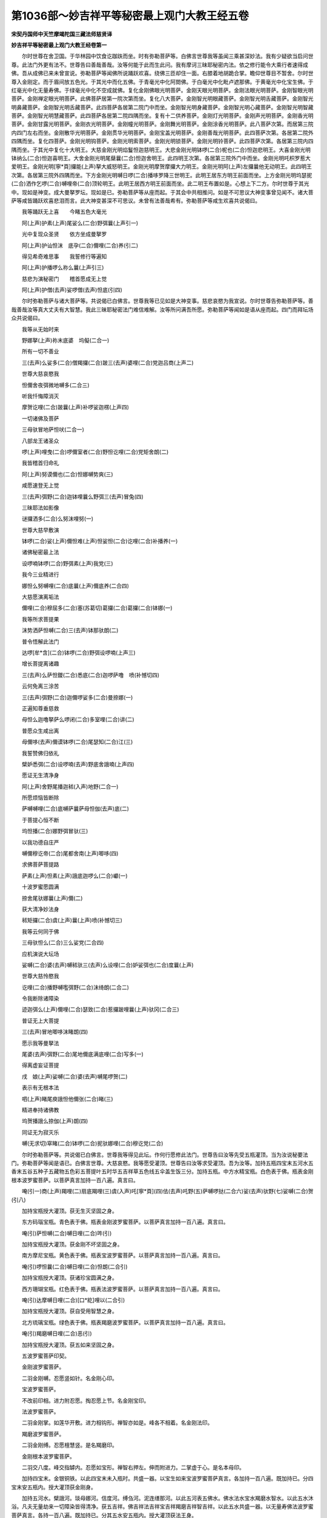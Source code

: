 第1036部～妙吉祥平等秘密最上观门大教王经五卷
================================================

**宋契丹国师中天竺摩竭陀国三藏法师慈贤译**

**妙吉祥平等秘密最上观门大教王经卷第一**


　　尔时世尊在舍卫国。于华林园中饮食讫跏趺而坐。时有弥勒菩萨等。白佛言世尊我等虽闻三乘甚深妙法。我有少疑欲当启问世尊。此法门外更有法不。世尊告曰善哉善哉。汝等何能于此而生此问。我有摩诃三昧耶秘密内法。依之修行能令大乘行者速得成佛。吾从成佛已来未曾宣说。弥勒菩萨等闻佛所说踊跃欢喜。绕佛三匝却住一面。右膝着地胡跪合掌。瞻仰世尊目不暂舍。尔时世尊入金刚定。而于眉间放五色光。于其光中而化五佛。于青毫光中化阿閦佛。于白毫光中化毗卢遮那佛。于黄毫光中化宝生佛。于红毫光中化无量寿佛。于绿毫光中化不空成就佛。复化金刚佛眼光明菩萨。金刚天眼光明菩萨。金刚法眼光明菩萨。金刚智眼光明菩萨。金刚禅定眼光明菩萨。此佛菩萨居第一院次第而坐。复化八大菩萨。金刚智光明眼藏菩萨。金刚智光明舌藏菩萨。金刚智光明鼻藏菩萨。金刚智光明舌藏菩萨。此四菩萨各居第二院门中而坐。金刚智光明身藏菩萨。金刚智光明心藏菩萨。金刚智光明智藏菩萨。金刚智光明慧藏菩萨。此四菩萨各居第二院四隅而坐。复有十二供养菩萨。金刚灯光明菩萨。金刚声光明菩萨。金刚香光明菩萨。金刚甘露光明菩萨。金刚衣光明菩萨。金刚幢光明菩萨。金刚舞光明菩萨。金刚涂香光明菩萨。此八菩萨次第。而居第三院内四门左右而坐。金刚散华光明菩萨。金刚贯华光明菩萨。金刚宝盖光明菩萨。金刚善哉光明菩萨。此四菩萨次第。各居第二院外四隅而坐。复化四菩萨。金刚光明钩菩萨。金刚光明索菩萨。金刚光明锁菩萨。金刚光明铃菩萨。此四菩萨次第。各居第三院内四隅而坐。于其光中复化十大明王。大慈金刚光明焰鬘怛迦慈明王。大悲金刚光明钵啰(二合)柅也(二合)怛迦悲明王。大喜金刚光明钵纳么(二合)怛迦喜明王。大舍金刚光明尾蘖曩(二合)怛迦舍明王。此四明王次第。各居第三院外门中而坐。金刚光明吒枳罗惹大爱明王。金刚光明[寧*頁]攞能(上声)拏大威怒明王。金刚光明摩贺摩攞大力明王。金刚光明阿(上声)左攞曩他无动明王。此四明王次第。各居第三院外四隅而坐。下方金刚光明嚩日啰(二合)播哆罗降三世明王。此明王居东方明王前面而坐。上方金刚光明坞瑟抳(二合)洒作乞啰(二合)嚩哩帝(二合)顶轮明王。此明王居西方明王前面而坐。此二明王布置如是。心想上下二方。尔时世尊于其光中。现如是神变。成大曼拏罗坛。现如是已。弥勒菩萨等从座而起。于其会中共相推问。如是不可思议大神变事曾见闻不。诸大菩萨等咸皆踊跃欢喜悲泪而言。此大神变甚深不可思议。未曾有法善哉希有。弥勒菩萨等咸生欢喜共说偈曰。

　　我等踊跃无上喜　　今睹五色大毫光

　　阿(上声)护素(上声)尾娑么(二合)野弭曩(上声引一)

　　光中复现众圣贤　　依方坐成曼拏罗

　　阿(上声)护讪怛沫　底孕(二合)儞哩(二合)养(引二)

　　得见希奇难思事　　我誓修行等遍知

　　阿(上声)护播啰么祢么曩(上声引三)

　　慈悲为演秘密门　　稽首愿成无上觉

　　阿(上声)护僧(去声)娑啰僧(去声)怛底(引四)

　　尔时弥勒菩萨与诸大菩萨等。共说偈已白佛言。世尊我等已见如是大神变事。慈悲哀愍为我宣说。尔时世尊告弥勒菩萨等。善哉善哉汝等真大丈夫有大智慧。我此三昧耶秘密法门难信难解。汝等所问满吾所愿。弥勒菩萨等闻如是语从座而起。四门而拜坛场众共说偈曰。

　　我等从无始时来

　　野娜拏(上声)祢末底婆　坞儗(二合一)

　　所有一切不善业

　　三(去声)么娑多(二合)僧羯攞(二合)跛三(去声)婆哩(二合)党迦吕商(上声二)

　　世尊大慈哀愍我

　　怛儞舍夜弭微地嚩多(二合三)

　　听我忏悔障消灭

　　摩贺讫哩(二合)跛曩(上声)补啰娑迦楞(上声四)

　　一切诸佛及菩萨

　　三母驮冒地萨怛吠(二合一)

　　八部龙王诸圣众

　　啰(上声)哩曳(二合)啰儞室者(二合)野怛讫哩(二合)党矩舍朗(二)

　　我皆稽首归命礼

　　阿(上声)努谟儞也(二合)怛娜嚩势爽(三)

　　咸愿速登无上觉

　　三(去声)弭野(二合)迦钵哩曩么野弭三(去声)冒兔(四)

　　三昧耶法如影像

　　谜攞洒多(二合)么努沫哩努(一)

　　世尊大慈早敷演

　　钵啰(二合)娑(上声)儞怛难(上声)怛娑怛(二合)讫哩(二合)补播养(一)

　　诸佛秘密最上法

　　设啰喃钵啰(二合)野弭素(上声)我党(三)

　　我今三业精进行

　　娜怛么努嚩哩(二合)底曩(上声)儞底养(二合四)

　　大慈愿演离垢法

　　儞哩(二合)穆屈多(二合)塞(苏葛切)葛攞(二合)葛攞(二合)钵娜(一)

　　我等所求菩提果

　　沫势洒萨怛嚩(二合)三(去声)钵那驮朗(二)

　　普令悟解此法门

　　达啰[牟*含](二合)钵啰(二合)野弭设啰喃(上声三)

　　增长菩提离诸趣

　　三(去声)么萨怛鑁(二合)悉底(二合)迦啰萨噜　喷(补憾切四)

　　云何免离三涂苦

　　三(去声)弭野(二合)迦儞啰娑多(二合)曼捺娜(一)

　　正遍知尊垂慈救

　　母怛么迦噜拏萨么啰闭(二合)多室哩(二合)讲(二)

　　普愿众生咸出离

　　母儞哆(去声)儞谟钵啰(二合)尾瑟知(二合)江(三)

　　我誓赞佛归依礼

　　檗妒悉弭(二合)设啰喃(去声)野底舍誐喃(上声四)

　　愿证无生清净身

　　阿(上声)舍野尾播迦秫(入声)地野(二合一)

　　所愿烦恼皆断除

　　萨嚩嚩哩(二合)底嚩萨曩萨母怛伽(去声)底(二)

　　于菩提心恒不断

　　坞怛播(二合)娜野弭冒驮(三)

　　以我功德自庄严

　　嚩儞穆讫帝(二合)尾都舍南(上声)唧哆(四)

　　求佛菩萨菩提路

　　萨素(上声)怛素(上声)誐底迦啰么(二合)巘(一)

　　十波罗蜜愿圆满

　　捺舍尾驮娜曩(上声)儞(二)

　　获大清净妙法身

　　秫矩攞(二合)虞(上声)曩(上声)喷(补憾切三)

　　我等云何同于佛

　　三母驮怛么(二合)三么娑党(二合四)

　　应机演说大坛场

　　娑嚩(二合)婆(去声)嚩秫驮三(去声)么设哩(二合)妒娑弭也(二合)度曩(上声)

　　世尊大慈怜愍我

　　讫哩(二合)播野嚩嚂弭野(二合)沫绮朗(二合二)

　　令我断除诸障染

　　迹迦弭么(上声)儞哩(二合)瑟致(二合)惹攞跛哩曩(上声)驮冈(二合三)

　　普证无上大菩提

　　三(去声)冒地唧哆沫睹朗(四)

　　愿示我等曼拏法

　　尾婆(去声)弭野(二合)尾地儞底满底哩(二合)写多(一)

　　得离虚妄证菩提

　　戌　娘(上声)娑嚩(二合)婆(去声)嚩尾啰贺(二)

　　表示有无根本法

　　呬(上声)睹尾庾誐怛他儞张(二合)睹(三)

　　精进奉持诸佛教

　　坞贺播誐么捺伽(上声)朗(四)

　　同证无为寂灭乐

　　嚩(无求切)窣睹(二合)钵啰(二合)抳驮娜哩(二合)穆讫党(二合)

　　尔时弥勒菩萨等。共说偈已白佛言。世尊我等得见此坛。作何行愿修此法门。世尊告曰汝等先受五瓶灌顶。当为汝说秘要法门。弥勒菩萨等闻是语已。白佛言世尊。大慈哀愍。我等愿受灌顶。世尊告曰汝等求受灌顶。吾为汝等。加持五瓶四宝末五河水五香末五谷五种子五藏物五色彩五菩提叶五时华五吉祥草五色线五伞盖生饭三分。加持五瓶。中方水精宝瓶。白色表于佛。瓶表金刚根本波罗蜜菩萨。以菩萨真言加持一百八遍。真言曰。

　　唵(引一)商(上声)羯哩(二)扇底羯哩(三)虞(入声)吒[寧*頁](四)佉(去声)吒野(五)萨嚩啰挞(二合六)娑(去声)驮野(七)娑嚩(二合)贺(引八)

　　加持宝瓶授大灌顶。获无生灭坚固之身。

　　东方码瑙宝瓶。青色表于佛。瓶表金刚波罗蜜菩萨。以菩萨真言加持一百八遍。真言曰。

　　唵(引)萨怛嚩(二合)嚩日哩(二合)吽(引)

　　加持宝瓶授大灌顶。获金刚不坏坚固之身。

　　南方摩尼宝瓶。黄色表于佛。瓶表宝波罗蜜菩萨。以菩萨真言加持一百八遍。真言曰。

　　唵(引)啰怛曩(二合)嚩日哩(二合)怛朗(二合引)

　　加持宝瓶授大灌顶。获诸珍宝圆满之身。

　　西方珊瑚宝瓶。红色表于佛。瓶表法波罗蜜菩萨。以菩萨真言加持一百八遍。真言曰。

　　唵(引)达摩嚩日哩(二合)[口*紇]哩以(二合引)

　　加持宝瓶授大灌顶。获自受用智慧之身。

　　北方琉璃宝瓶。绿色表于佛。瓶表羯磨波罗蜜菩萨。以菩萨真言加持一百八遍。真言曰。

　　唵(引)羯磨嚩日哩(二合)恶(引)

　　加持宝瓶授大灌顶。获五如来坚固之身。

　　五波罗蜜菩萨印契。

　　金刚波罗蜜菩萨。

　　二羽金刚嚩。忍愿竖如针。名金刚心印。

　　宝波罗蜜菩萨。

　　不改前印相。进力附忍愿。掏忍愿上节。名金刚宝印。

　　法波罗蜜菩萨。

　　二羽金刚掌。如莲华开敷。进力相钩形。禅智亦如是。峰各不相着。名金刚法印。

　　羯磨波罗蜜菩萨。

　　二羽金刚缚。忍愿檀慧竖。是名羯磨印。

　　金刚根本波罗蜜菩萨。

　　二羽交八度。峰交指罅内。忍愿如宝形。禅智右押左。伸而附进力。二掌虚于心。是名本母印。

　　加持四宝末。金银铜铁。以此四宝末未入瓶时。共盛一器。以宝生如来宝波罗蜜菩萨真言。各加持一百八遍。既加持已。分四宝末安五瓶内。授大灌顶获金刚身。

　　加持五河水。檗誐河。琰母娜河。信度河。缚刍河。泥连缮那河。以此五河表五佛水。佛水法水宝水羯磨水智水。以此五水沐浴。凡夫无量劫来一切障染皆得清净。获五吉祥。佛吉祥法吉祥宝吉祥羯磨吉祥智吉祥。以此五水共盛一器。以无量寿佛法波罗蜜菩萨真言。各持一百八遍。既加持已。分其五水安五瓶内。授大灌顶获法王身。

　　加持五香末。白栴檀香。红栴檀香。牛头香。工骨摩香。龙脑香。以此五香变为细末共盛一器。念不空如来羯磨波罗蜜菩萨真言。各加持一百八遍。既加持已分其五香安五瓶内表五佛香。佛香法香宝香羯磨香智香。以此五香授大灌顶。获得如来五分法身之香。所办事业皆得成就。

　　加持五谷。稻谷青芝麻大麦菉豆。以此五谷共盛一器。以阿閦如来金刚波罗蜜真言。各加持一百八遍。既加持已安五瓶内。又此五谷地水火风空所成表。五佛种子。佛种子法种子宝种子智种子金刚种子。凡夫五种子于六道四生循环往来。五佛种子授大灌顶常住不灭。

　　加持五种子。白芥子紫芥子黄芥子蔓菁子莳萝子。此五种子先以净水。各别淘泽共盛一器。以十大明王真言加持一七遍。

　　尔时世尊即说十大明王真言。

　　东方焰曼怛迦大明王真言曰。

　　曩(上声)莫三满多(一)迦野嚩迦唧(二合)哆(二)嚩日啰(二合)南(三)唵(引四)佉佉佉呬佉呬(五)讷瑟吒(二合六)萨怛嚩(二合)那么迦(七)阿(上声)枲母舍攞(八)播啰戍播洒(九)贺娑哆(二合)野拶睹噜母(二合)佉(十)拶睹噜部(二合)惹(十一)舍吒拶啰曩(上声十二)阿(上声)蘖蹉(十三)萨啰嚩(二合)讷瑟吒(二合十四)播啰钵啰(二合)曩(十五)播贺哩(十六)摩贺尾(入声)觐曩(二合)佉怛迦(十七)尾讫哩(二合)哆拏曩(十八)萨啰嚩(二合)部哆婆(去声)养(上声)迦啰(十九)阿(上声)吒吒贺娑(上声二十)曩儞[寧*頁](二十一)弭野(二合)伽啰(二合)拶啰么(二合)[寧*頁]嚩萨曩(二十二)矩噜矩噜(二十三)萨啰嚩(二合)迦啰[牟*含](二合二十四)亲(去声)那亲(去声)那(二十五)萨啰嚩(二合)满怛[口*朗](二合)[乳-孚+牛]那[乳-孚+牛]那(二十六)播啰母捺啰(二合)阿(上声)羯哩(二合)舍野阿(上声)羯哩(二合)舍野(二十七)萨啰嚩(二合)部党(引)儞哩(二合)么闼(二十八)萨啰嚩(二合)讷瑟吒(二合)钵啰(二合)吠舍野钵啰(二合)吠舍野(二十九)曼拏啰沫地曳(二合三十)吠嚩娑嚩(二合)哆怛(三十一)喏尾哆跢(入声)迦啰野矩噜矩噜(三十二)么么迦哩养(二合三十三)娜贺娜贺(三十四)钵左钵左(三十五)么尾囕嚩么尾囕嚩(三十六)三(去声)么野么努(引)娑么(二合)啰(三十七)吽吽(三十八)癹吒(半音)癹吒(三十九)娑普(二合)吒野娑普(二合)吒野(四十)萨啰嚩(二合)讷瑟吒(二合)哩补董(二合四十一)迦啰迦啰(四十二)曀呬曀呬(入声四十三)婆誐鑁(四十四)紧唧啰野枲(四十五)萨啰嚩(二合)部党娑驮野(四十六)娑嚩(二合)贺(引)

　　此大明王心坦平等饶益有情。若有受持读诵此真言者。所求愿满阿閦如来化身。

　　南方钵啰(二合)抳也(二合)怛迦大明王真言曰。

　　曩莫三(去声)满多(一)迦野嚩迦唧(二合)哆(二)嚩日啰(二合)南(三)曩谟嚩日啰(二合)句噜(二合)驮野(四)么贺(引)捺[口*朗](二合)瑟吒坞(二合)怛迦(二合)吒婆(去声)野(五)鼻啰嚩野(六)阿枲母舍攞(七)播舍贺娑哆(二合)野(八)吽阿(上声)密哩(二合)哆君(上声)拏梨(九)佉佉佉呬佉呬(十)底瑟吒(二合)底瑟吒(二合十一)满驮满驮(十二)贺曩贺曩(十三)那贺那贺(十四)檗哩(二合)惹檗哩(二合)惹(十五)尾娑普(二合)吒野尾娑普(二合)吒野(十六)萨啰嚩(二合)尾勤曩(二合)尾曩野迦(十七)摩贺誐曩钵底喏尾耽怛(入声)迦啰(上声)野(十八)娑嚩(二合)贺(引)

　　此大明王有大威力。若有人等受持读诵此真言者。所作事业速得成就。一切天魔不能恼乱。毗卢遮那如来化身。

　　西方钵纳么(二合)怛迦大明王真言曰。

　　曩(上声)莫三(去声)满多(一)迦野嚩迦唧(二合)哆(二)嚩日啰(二合)南(三)唵(引四)吽(五)[口*爾]曩哩致吒(六)吽吽(七)癹吒(二合)癹吒(二合八)娑嚩(二合)贺(引)

　　此大明王有大神力。若有受持者。一切恶业自然消灭。凡所愿求无不果遂。宝生如来化身。

　　北方尾屹曩(二合)怛迦大明王真言曰。

　　唵(引一)吽吽(二)多噜攞尾噜攞(三)萨啰嚩(二合)尾舍佉哆曩(四)入嚩(二合)里哆(五)尾娑普(二合)陵(上声)誐(六)吒贺娑(上声)枳萨哩(七)萨吒吒坞(二合)播(八)嚩日啰(二合)屈啰儞佉哆曩(九)拶哩多(十)沫素驮哆啰(十一)[寧*頁]湿嚩(二合)娑(十二)么噜妒(十三)讫哩(二合)钵怛(二合十四)驮啰[寧*頁]驮啰(十五)鼻舍曩吒贺娑(上声十六)阿(上声)播啰弭哆(十七)么啰播啰羯啰磨(二合)写(十八)阿(上声)养(上声)弭哆部怛誐曩(上声十九)没地也(二合)没地也(二合二十)贺野仡哩(二合)嚩佉哆佉哆(二十一)播啰满怛[口*朗](二合)亲(去声)那亲(去声)那(二十二)悉惕孕(二合)弭尾舍(二十三)阿(上声)尾舍野(二十四)入嚩(二合)攞毕舍左曩(二十五)塞建(二合)驮仡啰(二合)呬数(二十六)钵啰(二合)底贺妒怛婆嚩(二十七)嚩日啰(二合)捺[口*朗](二合)瑟吒坞(三合)紧唧啰野枲(二十八)伊(上声)能(上声)讷瑟吒(二合)仡啰(二合)憾(二十九)讷瑟吒(二合)萨怛冈(二合三十)度曩度曩(三十一)儞哩(二合)么闼儞哩(二合)么闼(三十二)谟吒谟吒(三十三)满驮满驮(三十四)没驮达啰么(二合)惹拏(二合三十五)怛迦怛莽(二合)矩噜矩噜(三十六)始伽[口*朗](二合)贺野仡哩(二合)嚩野癹吒(半音呼三十七)嚩日啰(三合)野癹吒(三十八)嚩日啰(二合)么怛啰(二合)野癹吒(三十九)嚩日啰(二合)宁(引)怛啰(二合)野癹吒(四十)嚩日啰(二合)捺[口*朗](二合)瑟吒(二合)野癹吒(四十一)嚩日啰(二合)屈啰野癹吒(四十二)嚩日啰(二合)屈啰儞哩(二合)佉哆曩野癹吒(四十三)播啰满怛啰(二合)尾曩舍野癹吒(四十四)怛哩(二合)路枳野(二合)婆养(上声)迦啰野癹吒(四十五)萨啰嚩(二合)迦啰么(二合)娑嚩(二合)钵啰(二合)底贺哆野癹吒(四十六)嚩日啰(二合)矩攞怛曩(二合)萨曩野癹吒(四十七)吽吽(四十八)癹吒(半音)癹吒(四十九)娑嚩(二合)贺(引)

　　此大明王真言若受持者。一切毒药种种咒诅悉皆消散。阿弥陀如来化身。

　　东南方吒枳啰大明王真言曰。

　　唵(引一)吒枳朅吒野(二)萨啰嚩(二合)播野(三)作讫啰(二合)吽癹吒癹吒(四)怛啰(二合)吒仡啰(二合)吒(五)娑嚩(二合)贺(引)

　　此大明王真言若受持者。有大灵验交报不虚。此大明王内秘慈悲外现威猛。恒于六道度脱众生。不空成就如来化身。

　　西南方[寧*頁]攞能(上声)拏大明王真言曰。

　　曩(上声)谟三满多(一)迦野嚩迦唧(二合)哆(二)嚩日啰(二合)南(三)唵(引四)伊呬曳(二合)呬(入声五)婆誐鑁(六)[寧*頁]攞嚩日啰(二合)难(上声)拏(七)睹噜睹噜(八)护[口*呂]护[口*呂](九)虞(上声)[口*呂]虞(上声)[口*呂](十)虞攞钵野迦啰么(二合十一)婆誐鑁(十二)么庾尾儗(上声)曩(上声十三)部党始伽[口*朗](二合)娜贺娜贺(十四)么啰么啰(十五)贺啰贺啰(十六)钵左钵左(十七)沫吒沫吒(十八)播哆野播哆野(十九)沫吒沫吒沫吒播野(二十)萨啰嚩(二合)迦啰么(二合)抳(二十一)亲(上声)那亲(上声)那(二十二)薄讫啰(二合)薄讫啰(二合二十三)铭(上声)那沫写(二十四)噜地啰末写(二十五)弭儞也(二合)噜地啰沫惹闭野(二十六)噎呬曳(二合)呬(入声)婆誐鑁(二十七)萨啰嚩(二合)尾勤曩(二合)[寧*頁](二十八)萨啰嚩(二合)尾儞野(二合)儞(二十九)萨啰嚩(二合)懵(上声)攞迦啰么(二合)[寧*頁](三十)萨啰嚩(二合)仡啰(二合)憾(三十一)贺曩贺曩(三十二)畔惹畔惹(三十三)沫啰捺(二合)沫啰捺(二合三十四)伊(上声)难(上声)铭迦哩养(三十五)娑驮野(三十六)吽(三十七)[寧*頁]攞嚩日啰(二合)难(上声)拏野(三十八)睹噜睹噜(三十九)尾勤曩(二合)尾曩野迦护噜护噜(四十)儞(宁逸切)钵哆(二合)赞拏野(四十一)萨啰嚩(二合)设咄噜(二合)喃萨啰嚩(二合)嚩日啰(二合)喃纥哩(二合)娜野[寧*頁](四十二)闭多野亲(上声)那亲(上声)那(四十三)尾儞也(二合)喃砌那迦(四十四)吽(四十五)尾儞也(二合)喃始瑟吒(二合)喃(四十六)娑么(二合)啰萨摩野嚩日啰(二合)驮啰嚩左南(四十七)摩啰摩抳(四十八)[寧*頁]讫哩(二合)哆野(四十九)吽(五十)贺曩贺曩(五十一)那贺那贺(五十二)睹噜睹噜(五十三)吽(五十四)癹吒(二合)癹吒(二合)讫哩(二合)担跢野(五十五)儞嚩[口*栗]史(二合)尾捺啰(二合)跛拏迦啰野(五十六)嚩日啰(二合)难(上声)腻拏(五十七)娑嚩(二合)贺(引)

　　此大明王有大威力冤亲平等。一切天魔烦恼等皆悉降伏。若复有人受持读诵此真言者。一切疾病自然消散。若有国土灾难竞起。建置道场预申请召此大明王。凡有所求必获应效。阿閦如来化身。

　　西北方摩诃么攞大明王真言曰。

　　唵(引一)吽(二)癹吒(二合)癹吒(二合三)捣仡啰(二合)戍攞播抳(四)吽吽癹吒(五)唵(引六)乳(自绿切)底儞哩(二合)曩娜(七)吽(八)唵(引九)癹吒(二合)癹吒(二合十)摩贺么攞野(十一)娑嚩(二合)贺(引)

　　此大明王能除根本诸烦恼等。若有受持此真言者。令诸众生速得成佛。天龙八部夜叉罗刹不来挠害。阿閦如来化身。

　　东北方阿左攞曩他大明王真言曰。

　　唵(引一)婆(去声)野曩舍[寧*頁](二)怛啰(二合)萨[寧*頁](三)怛啰(二合)枲(四)怛啰(二合)萨野(五)勃哩(二合)矩致(上声六)吠怛致(上声七)尾啰致(上声八)尾怛啰(二合)致(上声九)湿吠(二合)帝(十)惹致[寧*頁](十一)萨嚩啰他(二合)娑驮[寧*頁](十二)娑嚩(二合)贺(引)

　　此大明王能令有情。发菩提心悟最上法。若有受持此真言者。滋胜善根乃至成佛永无退转。阿弥陀佛化身。

　　下方嚩日啰(二合)播多罗大明王真言曰。

　　唵(引一)逊婆(去声)儞逊婆(去声)儞(二)吽(三)仡哩(二合)恨拏(二合)仡哩(二合)恨拏(二合四)吽(五)仡哩(二合)恨拏(二合)播野(六)吽(七)阿(上声)曩野斛(八)婆(去声)誐鑁嚩日啰(二合)吽(九)癹吒(二合)娑嚩(二合)贺(引)

　　此大明王能除一切邪魔妖怪。若有受持此真言者。一切天魔不能恼乱。获大吉祥恒垂加护。阿弥陀如来化身。

　　上方阿瑟抳(二合)洒作讫啰(二合)嚩哩帝(二合)大明王真言曰。

　　曩莫三(去声)满多(一)迦野嚩迦唧(二合)哆(二)嚩日啰(二合)南(上声三)唵(引四)戍(上声)礼儞(五)吽(六)娑嚩(二合)贺(引)

　　此大明王有大威力。若有受持此真言者。能令有情一切所有无有障碍。阿閦如来化身。

　　尔时世尊以十大明王真言加持。既加持已。于五瓶内各置十粒。授大灌顶获于五方(信进念定慧)

　　加持五藏物。用一牛乳酪不得用别牛。及酥粪小便共盛净器中。以毗卢遮那如来及根本波罗蜜菩萨真言。亦加持一百八遍。于五瓶内各置少许。授大灌顶得越轮回获清净身。加持五色彩。

　　东青南黄色　　西红北绿色

　　中方用白色

　　此五色彩表五佛身及以五旛。以金刚手菩萨真言。加持一百八遍。以此五旛安五瓶中授大灌顶。即获名称远闻。一切众生见闻随喜。所有烦恼自然消灭。

　　加持五菩提叶(西方有五菩提树)

　　无忧菩提树(阿输迦正梵语也)

　　尸利沙菩提树(梵语室哩二合湿嚩二合正也)

　　乌昙跋罗菩提树(梵语坞东末啰正也)

　　尼俱陀菩提树(梵云枳也二合檗噜驮正也)

　　毕钵罗菩提树(此即正梵语也)

　　将此五菩提树叶以真言加持。此土缘无。以此方香树叶秋树叶夜合树叶梧桐树叶柽树叶代之。表世尊于菩提树下金刚座上成等正觉。以此五叶安五瓶内念地藏菩萨真言加持一百八遍。与弟子灌顶。想此五菩提树下成等正觉。真言曰。

　　唵(引)萨啰嚩(二合)抳嚩啰曩尾设剑(二合)婆(去声)曳吽(引)

　　加持五时华。

　　此土亦无。以此方妙好时华代之。表五佛身。西方有四时不雕华。此方缘无。以随方华且应用之。华表庄严。念虚空藏菩萨真言加持一百八遍。真言曰。

　　唵(引)朅誐啰婆(二合)野吽(引)娑嚩(二合)贺(引)

　　加持五吉祥草。

　　矩舍(此言草)摩贺矩舍。室哩(二合)矩舍。

　　世尊因地修行时。常卧此三草也。苾刍矩舍。悉党矩舍(此言白)世尊因地修行。常枕此二草也西天有五吉祥草。此土缘无。遂将此方五妙香草代之。先以五吉祥草真言加持一百八遍。方可用之。真言曰。

　　唵(引)嚩日啰(二合)摩贺矩舍钵尾怛啰(二合)穆弃阿鼻诜(上声)左怛冈(二合引)

　　既加持已安五瓶内。与弟子灌顶获清净身。行住坐卧带持恒沐吉祥。

　　又五吉祥草。凡护魔供养。先涂地坛然用五草。分为一十一位。先安八方草。稍向东及北。余方不得。次中安三位。八即表四佛四波罗蜜菩萨。中安三位草根向身。表三宝三身。余吉祥草以水洒坛。洒弟子身令入道场及洒涂香。是坛中所用之物。皆以五吉祥草洒之。表结其净及灭障染。

　　加持界坛五色线。及系瓶口五色彩。青黄红绿白。

　　以此五色线共于一处。以中方本尊随求真言。加持一百八遍真言曰。

　　唵(引一)嚩日啰(二合)驮睹(二)嚩日啰(二合)素怛啰(二合三)半左[口*洛]讫啰(二合四)尾驮[寧*頁]曩(五)吽姹(上声引)

　　加持已。线表聪慧及表结界。一切天魔无能得入。

　　加持五伞盖。

　　中白东青盖　　南黄西红盖

　　北方绿伞盖

　　白伞盖瓶灌顶。灭十不善业为其白业。一切烦恼种子消灭无余。

　　青伞盖瓶灌顶。获一切胜事悉皆圆满。

　　黄伞盖瓶灌顶。获一切世间出世间珍宝圆满。

　　红伞盖瓶灌顶。获一切吉祥悉能悟解一切诸法。

　　绿伞盖瓶灌顶。获一切功德具足念。

　　白伞盖真言一百八遍。真言曰。

　　唵(引一)萨嚩怛他(去声)蘖哆(二)[土*祭]怛啰(二合)布惹铭伽三(去声)母捺啰(二合)娑颇(二合)啰拏(二合)三摩曳(三)吽(引四)

　　既加持已。运心以白伞盖。覆护六道苦恼众生令得解脱。

　　东门金刚阿阇黎　　南门宝金刚阿阇黎

　　西门法金刚阿阇黎　　北门办事金刚阿阇

                        黎　　中方轮王阿阇黎(轮王表为主之义)

　　其五瓶口各安金刚羯磨杵。然再念随方本尊及随方波罗蜜菩萨真言。各加持一百八遍。其瓶并依随方次第安置。

　　加持生饭三分。

　　凡开道场预排生饭一分。道场外排一座位。振铃念东南方明王真言。加持此生饭五遍。表请召供养随处邪魔妖怪。加持已。生饭弃于大门外。与飞禽走兽而食。师自想身为东南方明王。真言曰。

　　唵(引)吒枳吽[口*弱](入声引)

　　又生饭一分排一座位。供养随处土地。振铃念下方第九明王真言。加持五遍。师自想身为下方明王。真言曰。

　　阿(入声)达嚩日啰(二合)达噜啰(上声)惹底哩(二合)路枳也(二合)仡啰(二合)努(鼻声)洒萨迦钵啰(二合)仡哩(二合)瑟吒(二合)尾啰毗末[土*祭]迦噜努楞迦啰尾仡啰(二合)怛(去声)

　　次用弟子十不善业生饭一分。及用弟子剪甲及垢腻置生饭中安弟子面前。振铃念南方明王真言加持五遍。以稻华打五遍。又用稻华时。右手执杵并稻华打弟子身。灭弟子身三障。灌顶师自想。身为南方明王真言曰。

　　钵啰(二合)儗阳(二合)怛矩憾。

　　次烧白芥子油。熏授法之者。念西方明王真言加持五遍。灭意三业。灌顶师右手把铃及杵。以左手执芥子。想弟子业如芥子。以金刚火烧灭无余。师自想身为西方明王。真言曰。

　　钵纳么(二合)怛矩憾。

　　次灌顶师以左手蘸金刚水。想弟子洗沐垢染之身。入金刚火烧之灭口四业。念东南方明王真言加持五遍。师自想身为东南方明王。真言曰。

　　唵(引一)吒枳朅吒野(二)萨嚩播野(三)作羯啰(二合)吽癹吒(二合)癹吒(二合四)怛啰(二合)吒仡啰(二合)吒(五)娑嚩(二合)贺(引)

**妙吉祥平等秘密最上观门大教王经卷第二**


　　尔时世尊既加持已。告弥勒菩萨曰。汝等愿受灌顶。先结曼拏罗大坛而受灌顶。尔时世尊既结坛已。即说五如来灌顶真言曰。

　　唵(引)戌(上声)抳野(二合)多儗野(二合)曩(上声)嚩日啰(二合)娑嚩(二合)婆(去声)嚩答么(二合)句憾(引)

　　东门金刚水灌顶。是真法王子。南门宝莲华金刚水灌顶。得听秘密法自在无碍。西门智金刚水灌顶。获得三业清净圆满。北门羯啰磨(二合)金刚五甘露水灌顶。得越轮回戒法圆满堪为佛使。受四门灌顶已。弥勒菩萨等踊跃欢喜殷勤谢已。世尊告曰我复有中方根本智金刚水灌顶。能断烦恼所知二障。能证真理汝当复受。弥勒菩萨等闻如是语。依教奉行乃受灌顶。即说中方根本智金刚水灌顶真言曰。

　　唵(引一)达啰磨(二合)驮睹嚩日啰(二合)娑嚩(二合)婆(去声)嚩怛么(二合)句憾(引二)

　　受灌顶已。弥勒菩萨等欢喜无量。共自叹曰。

　　我等今生获其果

　　阿(上声)儞也(二合)弭萨颇楞(上声)惹啰[牟*含](二合一句)

　　精进讽诵世尊教

　　阿(上声)儞也(二合)弭萨颇楞(上声)答(入声)跛(一句)

　　常习如来大正定

　　阿(上声)儞也(二合)弭萨颇楞(上声)地也(二合)曩(上声一句)

　　必能永离轮回道

　　阿(上声)儞也(二合)弭尾(入声)[寧*頁]穆讫哩(二合)党(一句)

　　尔时弥勒菩萨等。共自叹已而白佛言。世尊此秘要最上法门。于何佛闻师何佛学。依之修行获大神通得大菩提。世尊告曰汝等有大智慧作如是问。汝等谛听当为汝说。我于过去无量劫中。与金刚大平等菩萨金刚大身菩萨。金刚大辩菩萨金刚大意菩萨。金刚大三摩地菩萨金刚大降魔菩萨而为上首。及十七大菩萨并无量菩萨等。向于大毗卢遮那如来所。闻如是法作如是观。秘密修行得成正觉。过去诸佛若不依此法门。无由得证于菩提。弥勒菩萨等闻佛所说。咸生欢喜复白佛言。世尊大慈大悲见垂哀愍。我誓修行求无上觉。唯愿世尊分别演说秘密法门。世尊告曰汝等谛听当为汝说。我生王宫至年十六。因游四门。见老病死及见沙门(别教广明)遂悟无常轮回不息。年至十七夜半踰城到毕钵罗林。于其林中一十二年苦行修行。每一年中苦行各别。一年林中持钵而食。林中多有树神。一年食其草根。一年食其杂果。一年食其杂叶。一年食其香汁。一年食冒悉底也(二合此言水中果也)一年食吉祥果(如此土香桃也)一年日食枣一颗。一年日三时饮水。一年日二时饮水。一年树下习禅。不起以手构者果叶而食。一年坐禅食气(如此土胎息休粮也)至第十二年极苦修行未成正觉。乃有过去毗婆尸佛等。垂大慈悲敕大弟子遂告吾曰。我是过去六佛大弟子也。奉佛教敕故来相告。太子如斯苦行修行。终未能证无上菩提。太子速离宴座食于乳麋。经于一月再诣本座必证菩提。言讫忽然不见。吾乃依教奉行却诣本林。而坐之次乃自思惟。空中告曰我苦行一十二年未证菩提。乃有圣者语我。我是过去六佛大弟子也。今日却诣本林。依何行愿作法法门得成正觉。言讫过去六佛应声即至。而告之曰大善男子若要成正觉。须诣菩提树。依过去诸佛秘密观门课诵修行。经一十二月决成正觉。吾闻说是已。依教奉行果证菩提。汝等若不依此秘密观门课诵修行。终不成于无上菩提。弥勒菩萨等闻如是已。发希有心白佛言。世尊愿为我等。速演妙法我等乐闻世尊告曰汝等谛听当为汝说。凡欲作观修秘密门。先以净器盛新净水安于面前。想此净水如耨达池。运心请来而作佛事。内想如佛掌中而降。念请水真言一七遍。真言曰。

　　唵(引一)素(上声)噜素(上声)噜尾萨啰(二)娑嚩(二合)贺(引)

　　然以此净水运心加持。想水如净莲池。念此真言七遍。以右手搅之七匝。一切应用表于结净。真言曰。

　　唵(引一)戍(上声)剔孕(二合)耨数驮曩(上声)野(二)娑嚩(二合)贺(引)

　　次想为五佛甘露水。以净六根及净三业真言曰。

　　唵(引一)尾(入声)么路娜地吽萨(引二)

　　次想五佛甘露水安右掌中。想此智水从指五峰流出。如五佛降甘露水。又想如五河。念此真言三遍加持然自灌顶。次自饮吸三遍。表净五业。五业者地水火风空所成之身。先净自身然礼于佛。既礼于佛以前净水安于瓶内。用此真言加持一百八遍置于佛前。真言曰。

　　唵(引一)儗野(二合)曩(上声)捺剑(上声)阿(入声)地底(入声)瑟姹(二合)娑嚩(二合)[牟*含](引二)

　　次至佛前安心而坐。想于诸佛念此真言五遍。真言曰。

　　唵(引一)左哩唧致(二)娑嚩(二合)贺(引三)

　　次以二羽外相叉。掌心按于地。念净地真言三遍。想如金刚地。真言曰。

　　唵(引一)冒阿(去声)佉(入声引二)

　　次以二羽十度峰相交。拳于罅内虚心合掌。禅智竖微开安于面前。念金刚宝楼阁真言三遍。想印如宝楼阁。真言曰。

　　唵(引一)嚩日啰(二合)句噜(二合)地湿嚩(二合)哩(引二)

　　次二羽金刚缚忍愿竖。于额念◇唵字。想唵字。如宝楼阁身。

　　次二羽金刚缚忍愿竖。进力曲微开左旋首三匝。念◇阿(去声)字。想阿(去声)字如宝庄佛阁。

　　次二羽金刚缚先以忍愿竖进力曲微开。禅智竖微开。用安于心念◇吽字。想吽字如宝阁中空。

　　次二羽外微相叉。安脐仰微开。念◇姹(入声)字想姹字如杂宝地。

　　次以二羽背微交。面前直立想如界墙。此契不改左旋于首三匝。想印如轮摧于烦恼。念金刚结界真言七遍。

　　唵(引一)嚩日啰(二合)钵啰(二合)迦[口*(隸-木+士)]曩(上声)嚩日啰(二合)满驮祢曩(上声二)唵(引三)砧(去声)吽嚩日啰(二合)啰(上声)乞啰(二合引四已上从净地至结界并执铃杵作印用之也)

　　次以左手执铃右手执杵。作莲华印齐于顶上礼。然可以杵仰手。立杵安脐铃安腰侧。念金刚铃真言五遍。

　　唵(引一)嚩素(上声)么底(二)嚩素(上声)室哩(二合)曳(三)室哩(二合)伽姹(入声)祢娜祢怛睹哩[口*(尤-尢+曳)](二合四)阿(上声)仡哩(二合)萨(五)娑嚩(二合)贺(引)

　　次念金刚杵真言五遍。

　　唵(引一)达啰磨(二合)驮睹蘖鼻(二)啰怛曩(二合)嚩日啰(二合)地瑟姹(二合)曩(上声三)地瑟耻(二合)帝(四)底(入声)瑟姹(二合)娑嚩(二合)[牟*含](上声)吽(引五)

　　念真言已铃执常式。杵掷三遍振铃三遍。半其铃杵安置盘中。然以右手洒。前净水真言与水坛同。次洒涂香加持三遍。真言曰。

　　唵(引一)嚩日啰(二合)巘第[寧*頁]跛尾(入声)怛啰(二合)穆弃吽(引二)

　　然以右手横金刚杵用按于地。左手掐珠。念数珠真言三七遍。加持于地成佛华坛。以表结净。真言曰。

　　唵(引一)嚩素(上声)么(上声)底室哩(二合)曳(二)娑嚩(二合)贺(引三)

　　次以前净器或瓶内水。以手散洒佛前供床。或于地上涂结水坛。以此真言加持三遍。真言曰。

　　唵(引一)嚩啰嚩三(去声)部惹钵啰(二合)嚩啰三(去声)部祖(二)娑嚩(二合)贺(引)

　　次以华散于水坛上。凡散一华想一尊种智之字。先五如来次四波罗蜜后内八菩萨如经所说。次想外供养十二大菩萨亦如经说。此十二尊士用同处。合之为八布置华坛。即开十二合为八者。

　　(灯供养镜供养)观自在菩萨　(琵琶供养歌音供养)金刚手菩萨(烧香供养)虚空藏菩萨　(饮食供养甘露供养)大悲菩萨　(衣供养舞供养)地藏菩萨　(散华供养)普贤菩萨　(贯华供养)妙吉祥菩萨(涂香供养)弥勒菩萨。

　　此合为八。上诸尊位如布华时。各想本尊种智之字。加持一遍布置其华。种智之字次第当说。先想五如来种智字。

　　唵(引)　吽　怛[口*朗](二合)　纥哩以(三合)　阿(入声)

　　想四波罗蜜菩萨种智字。

　　囕　[牟*含](上声)　喷(上声)　党。

　　想内八菩萨种智字。

　　乞哩(二合)　日[口*朗](二合)　佉(上声)　仰(上声)　娑讲(二合)　颡　[牟*含](上声)　铭(上声)

　　想外八菩萨种智字。

　　[口*弱](入声)　吽　鑁　斛　佉(上声)　[口*朗]　囕　[牟*含](上声)

　　余四菩萨无种智字。但念名号其名曰。

　　金刚镜供养菩萨　　金刚琵琵供养菩萨

　　金刚甘露供养菩萨　　金刚舞供养菩萨

　　念此四菩萨名号。并前八菩萨种智字。想布华檀成十二尊。

　　想十大明王种智字。

　　药　钵啰(二合)　钵怛(二合)　尾(入声)　吒　祢(平呼)　么(上声)　阿(入声)　污(去声)　嚩(引)

　　想钩索锁铃四菩萨种智字。

　　[口*弱](入声)　吽　鑁　斛。

　　想种智字布置其华而成华坛。然以瓶净水。

　　二羽如莲华　　先以檀戒忍

　　次用慧方愿　　以六峰相合

　　用进力禅智　　稍曲似微开

　　先于华坛外　　自己前安置

　　好净器一只　　然捧于水瓶

　　向外而下水　　注于净器中

　　水虽注器中　　心专想坛中

　　沐浴于圣众　　然念沐浴明

　　真言诵一遍

　　真言曰。

　　唵(引一)谟[寧*頁]嚩啰么(上声)哩唧(二)儞哩誐(二合)多(上声三)尾儞野(二合)誐曩(上声)羯啰(四)萨谟地哩(二合)戴羯攞势(五)抳野(二合)南(上声)没曩(上声)鼻晒罽(二合)戴(六)娑嚩(二合)居(入声)[口*(隸-木+士)]数婆(去声)细谟礼写怛(引)

　　次以涂香契　　散洒于华坛

　　当以散洒时　　志想于二羽

　　涂摩遍照尊　　念涂香真言

　　如经广所说

　　次以粖香契　　抹于华坛上

　　先想于佛顶　　次念粖香明

　　真言念三遍　　奉献于如来

　　真言曰。

　　唵(引一)嚩日啰(二合)祖(去声)哩[寧*頁](二合)末(引二)

　　复以璎珞契　　二羽莲华印

　　如系璎珞势　　先想从佛前

　　后想于佛颈　　先以进钩力

　　如系佛璎珞

　　念璎珞真言曰。

　　唵(引一)啰(上声)怛曩(二合二)么矩吒(三)阿(入声)啰驮(二合)贺啰(四)布惹嚩日啰(二合五)吽(引六)

　　次以五佛冠　　印契当下明

　　先以曲檀慧　　次忍愿峰合

　　后戒方进力　　禅智竖微开

　　用安于顶上　　作想与本尊

　　而戴于宝冠

　　真言曰(如经)

　　佛耳具印契　　二羽金刚拳

　　先须以进力　　安于右耳旋

　　一匝钩一钩　　左耳同右耳

　　想与本尊戴　　为耳庄严具

　　真言曰(如经)

　　佛髆璎珞契　　二羽莲华印

　　相交右押左　　禅智捻檀慧

　　方伸舒六度　　各于一髆想

　　安佛髆璎珞

　　真言曰(如经)

　　次佛腕钏印　　二羽金刚拳

　　先以舒进力　　以进旋左腕

　　以力旋右腕　　想安佛腕训

　　真言从璎珞　　乃至腕钏契

　　随印各一遍　　又以贯华契

　　禅智掐进力　　如把贯华势

　　先想于佛额　　次想于后系

　　真言如经说

　　复以献衣契　　二羽向外开

　　想与佛贯衣　　真言如经说

　　次以伞盖契　　左羽金刚拳

　　以立力指端　　右羽舒五度

　　以平盖力峰　　如盖右旋转

　　想盖华坛尊　　真言诵三遍

　　真言曰。

　　唵(引一)萨嚩怛他(去声)蘖多(二)擦(仓刺切)怛啰(二合)布惹铭伽(三)三(去声)母捺啰(二合四)娑颇(二合)啰拏(五)三(去声)么曳(引六)吽(引七)

　　次以然灯契　　右羽拳四度

　　以忍直竖申　　左羽盛右羽

　　想忍如慧灯　　右旋于坛上

　　供养于如来　　真言诵三遍

　　如经广所说

　　次以一净器　　盛满三白食(三白食者粳米饭乳酪也)

　　及添于华果　　置于白食上

　　面向华坛前　　二羽捧供养

　　念真言三遍　　以加持佛饭

　　真言曰。

　　唵(引一)萨嚩怛他蘖多(二)祢尾儞野(二合三)布惹窣堵(二合)努野么萨(四)[口*弱]吽鑁斛(引)

　　加持已。先安净器置于面前。然以佛饭安左掌中。右手执瓶注于净水在于器中当下水时想献本尊而为漱口乃诵真言加持三遍一遍一注真言曰。

　　唵(引一)阿没哩(二合二)姤(三)婆(去声)嚩野(四)萨娑嚩(二合)贺(引)

　　尔时世尊说是华坛已。告弥勒菩萨曰。修此观门学秘密行。先归命佛。然以右羽搊掷杵各三遍。次仰右羽于脐。置杵掌中上下直立。然以左羽振铃。念八大愿真言诵三遍。

　　真言曰。

　　唵(引一)没腾达啰[牟*含](二合)佐(二)僧(去声)伽(去声)佐(三)怛哩(二合)罗怛曩(二合)蘖罗(二合四)么努怛[口*朗](二合五)母免唧党(六)迦噜弭野(二合)扇(上声七)娑嚩(二合)钵啰啰闼(二合)钵啰(二合)悉驮曳(八)儞舍拏萨嚩播跛喃(九)奔抳野(二合)喃左努谟那喃(十)讫哩(二合)姤钵嚩僧(去声)左哩舍也(二合)弭阿(去声)哩野(二合)瑟姹(二合)誐播施达(十一)伊(上声)[牟*含]吠攞母播那野(十二)夜嚩怛(二合)啰底也(二合)啰誐弭[寧*頁](十三)夜嚩左萨素(上声)哩曳(二合)那曳(十四)阿(上声)底养(二合)多哩钵啰(二合)抳么驮(十五)钵啰写贺(引)啰喃(十六)阿(上声)没囕(二合)贺(呼浪切)左哩养(二合十七)怛娜(引)嚩迦(二合)鼻努(去声)么免播惹曩(上声)拏播拏尾迦攞萨拏(十八)么攞嚩啰曩迦儞哩(二合)底野(二合)儗怛嚩儞多(十九)阿儞也(二合)憾儞尾(二合)啰闭怛哩(二合)啰闭(二十)

　　念真言竟　　然入坛场　　面向于佛

　　坐想自身　　碎如微尘　　返收自身

　　如金刚体

　　默念真言曰。

　　唵(引一)啰祖(仁祖切)播誐哆萨嚩达啰磨(二合二)

　　默念净身三业真言曰。

　　唵(引一)娑嚩(二合)婆(去声)嚩秫(入声)驮萨嚩达啰磨(二合)婆嚩秫(入声)度憾(引二)

　　默念净口四业真言曰。

　　唵(引一)嚩枳也(二合)秫(入声)驮萨嚩达啰磨(二合)嚩枳也(二合)秫兔憾(引二)

　　默念净意三业真言曰。

　　唵(引一)唧哆秫(入声)驮萨嚩达啰磨(二合)唧多秫(入声)兔憾(引三)

　　三业清净已　　运心恶道中

　　一切诸众生　　众罪诸障等

　　消灭尽无余　　皆获清净身

　　然想上方　　尽声至处　　成曼拏坛

　　运心供养　　又想自手　　作金刚手

　　足眼心等　　亦复如是　　以金刚身

　　礼事诸佛　　然后又想　　目手五指

　　取金刚智　　五甘露水　　自灌其顶

　　洗涤五身　　十业六尘　　想凡夫身

　　都无所有　　如净月轮　　轮上己身

　　想吽字形　　犹如光明　　依月轮住

　　如灯明量　　念此真言　　加持七遍

　　默念真言曰。

　　唵(引一)冒地唧多母怛播(二合)那野弭(引二)

　　加持想观竟　　复想吽字形

　　而居月轮上　　如大光明聚

　　想身光星散　　复成六菩萨

　　每想一菩萨　　想为无量身

　　供养于诸佛　　六菩萨供养

　　想各献供养　　自在白伞盖

　　金刚手声赞　　虚空藏众香

　　大悲献饮食　　地藏奉名衣

　　普贤用旋舞　　想献供养已

　　再冥心恳告　　普赞求三宝

　　默念大伽陀真言曰。

　　野娜曩(上声)祢么底婆(去声)舞蘖(上声一)萨么萨怛(二合)僧(去声)迦攞跛(二合)三(去声)勃哩(二合)党迦吕商(上声二)怛祢洒野弭尾弟嚩怛(三)摩贺(引)讫哩(二合)播南补啰萨迦囕(四)三(去声)没驮冒地萨怛吠(二合五)啰哩曳(二合)啰祢室者(二合六)野怛讫哩(二合)党矩洒[口*朗](七)阿(上声)努谟儞也(二合)怛娜嚩势饷(八)三(去声)弭也(二合)迦播哩曩(上声)么夜弭(九)三(去声)冒兔(十)尾攞洒么努么陵(上声)努(十一)钵啰(二合)娑(上声)祢多难(上声)怛萨怛(二合)讫哩(二合)播跛养(十二)舍啰南(上声)钵啰(二合)夜弭素(上声)誐党(十三)曩(上声)怛么(二合)么怒(上声)嚩[口*栗]底(二合)努(去声)祢底养(二合十四)儞哩(二合)没羯怛(二合)藏迦攞羯攞(二合)播曩(上声十五)么势洒萨怛嚩(二合)三(去声)钵娜驮[口*朗](十六)达啰[牟*含](二合)钵啰(二合)夜弭舍啰南(十七)萨么萨怛(二合)嚩萨怛尾(三合)迦(十八)啰萨噜[口*半](十九)三(去声)弭也(二合)誐(二十)[寧*頁](引)啰萨怛(二合)满驮曩(二十一)没多么迦噜曩(上声二十二)萨沫陵(二合)闭怛室哩(二合)江(二十三)没儞多儞铺钵啰(二合)尾瑟姹(二合二十四)誐妒悉弭(二合)舍啰南(上声二十五)野底洒誐南(上声二十六)阿(去声)洒野尾播迦秫(入声)地也(二合二十七)萨嚩勿哩(二合)底嚩萨没那誐(二合)底(二十八)坞怛跛(二合)娜夜弭冒驮(二十九)嚩弟穆屈(俱律切)底尾铺洒南荠多(三十)萨素(上声)怛素(上声三十一)誐带迦么陵虐(二合三十二)娜洒尾驮娜曩儞秫(入声)屈攞(二合)虞(入声)曩(上声)噜[口*半](三十三)三(去声)没驮怛么(二合)萨么(上声引)娑党(二合)娑嚩(二合)婆(去声)嚩秫(入声)地也(二合)萨么室哩(二合)妒娑弭野(三合)度曩(上声三十四)讫哩(二合)播夜嚩囕弭也(二合)萨迦囕(三十五)路迦弭么儞哩(二合)瑟致(二合)惹攞播哩曩怛罔(二合三十六)三(去声)冒弟唧多沫睹[口*朗](三十七)尾婆(去声)弭也(二合)尾地祢(去声)底(三十八)满怛哩(二合)写怛(三十九)戍(上声)儞养(二合)娑嚩(二合)婆(去声)嚩尾(入声)啰贺(四十)呬睹尾庾誐怛他(去声)[寧*頁]弭党睹(四十一)坞贺播誐么娜郄囕(四十二)嚩窣睹(二合)钵啰(二合)[寧*頁]驮曩(上声)祢哩(二合)穆乞党(二合引四十三)

　　赞求三宝已　　又想吽字形

　　形如大麦量　　复依月轮住

　　然念虚空藏　　金刚智真言

　　冥心念七遍

　　真言曰。

　　唵(引一)戍(上声)抳也(二合)多儗也(二合)曩(上声)嚩日啰(二合)娑嚩(二合)婆(去声)嚩怛么(二合)句憾(引二)

　　复想前麦量　　形若似微尘

　　亦依月轮住　　默念观细相

　　真言一七遍

　　真言曰。

　　唵(引一)素(上声)佉么(二合)嚩日啰(二合引二)

　　复想月轮上　　有小光明住

　　默诵此真言　　应当一七遍

　　真言曰。

　　唵(引一)底(入声)瑟姹(二合)嚩日啰(二合引二)

　　想光明不动　　倏尔旋复去

　　默念此真言　　亦应一七遍

　　真言曰。

　　唵(引一)娑颇(二合)啰嚩日啰(二合引二)

　　复想身而入　　依彼月轮住

　　默诵此真言　　应须一七遍

　　真言曰。

　　唵(引一)僧(去声)贺啰嚩日啰(二合引二)

　　想身金刚碎　　将成大觉身

　　默念秘密言　　加持一七遍

　　真言曰。

　　唵(引一)嚩日啰(二合)吠舍吽(引二)

　　复想小光明　　如同大觉身

　　默诵秘密言　　亦应一七遍

　　真言曰。

　　唵(引一)嚩日啰(二合)怛么(二合)句憾(引二)

　　复想小光明　　为金刚之体

　　亦如如来身　　等同无有异

　　默唱此真言　　加持一七遍

　　真言曰。

　　唵(引一)野他(去声)萨嚩怛他(去声)誐哆娑怛(二合)他(去声)憾(引二)

　　既加持已　　然出观门　　出观门已

　　然以右手　　执金刚杵　　左手执铃

　　齐举顶上　　而作顶礼　　礼已舞印

　　先五佛印　　四波罗蜜　　印已以杵

　　指顶口心　　表指三坛　　指已以杵

　　指顶五方　　及顶四隅　　右左二眼

　　右左两耳　　次指鼻舌　　右左两肩

　　次指心胸　　指已旋顶　　旋已至胸

　　胸已舞印　　已上以杵　　凡指之处

　　想八菩萨　　种智之字　　如经上说

　　次金刚杵　　指右左髆　　及上下唇

　　次脐及下　　想四明王　　种智之字

　　次指于心　　及右左胫　　然左右腿

　　指背上节　　然指右左　　二足脚面(下方)

　　复指于顶(上方)　　以杵指处　　想六明王

　　种智之字　　然执铃杵　　声表菩萨

　　及表法语　　杵表于佛　　及表佛印

　　默念秘密　　随求真言　　返想已上

　　二十七位　　随方进力　　三旋一系

　　随系真言　　默念一遍

　　随求真言曰。

　　唵(引一)砧(去声)吽嚩日啰(二合)啰(上声)乞啰(二合引二)

**妙吉祥平等秘密最上观门大教王经卷第三**


　　尔时世尊告弥勒菩萨曰。

　　既系念已　　再入观门　　先想顶内

　　而作其坛　　即想安置　　顶内莲华

　　其华八叶　　于莲华内　　想金刚地

　　金刚地上　　想日月轮　　于日轮上

　　想十二字　　月轮之上　　想十六字

　　梵字之母　　出生诸法　　不可得故

　　于月轮上　　想安唵字　　又观唵字

　　想为菩萨　　旋复而去　　十方世界

　　随意供养　　诸佛圣贤　　既供养已

　　良久而来　　作轮子形　　复想一返

　　为毗卢佛　　余四方佛　　次第想安

　　悉皆同等　　先想种智　　及想梵号

　　兼想五印　　四波罗密　　准四佛作

　　而居四隅　　坐三重座　　无其月轮

　　下至明王　　悉皆如是　　已上九位

　　居第一院　　内八菩萨　　想种智字

　　及想密号　　兼想印契　　于第二院

　　四门左右　　次第分布　　外十二尊

　　十明王等　　亦想种智　　及其密号

　　兼想菩萨　　所执献物　　及想十方

　　明王印相　　次第当说

　　东方明王印。

　　戒方背相钩　　禅智捻忍愿

　　曲进伸力度　　檀慧似如钩

　　向左而成印　　以牙啮下唇

　　斜目视于印　　左足似如钩

　　左脚斜直立　　而成钩召契

　　南方明王印。

　　戒方进力背相钩　　同前禅智捻忍愿

　　檀慧如前亦似钩　　余相并同东明王

　　亦号名为钩召印

　　西方明王印。

　　檀慧进力而相钩　　禅智押戒忍方愿

　　印向左而安立势　　余相亦如东明王

　　而号名为法定印

　　北方明王印。

　　戒方忍愿合相钩　　进力相钩亦复耳

　　禅智以峰自相拄　　檀慧而伸合额左

　　余相并同东明王　　号为降伏自在印

　　东南方明王印。

　　檀慧背相钩　　禅智捻忍愿

　　戒方进力竖　　心左而安置

　　斜目而视之　　余相同北方

　　名为最胜印

　　西南方明王印。

　　檀慧内相钩　　戒方曲入掌

　　忍愿似微曲　　进力次微曲

　　禅智亦微曲　　仰印而向口

　　张口牙须现　　努目而视之

　　阔足而正立　　号曰为口印

　　西北方明王印。

　　禅智捻檀慧　　六度而直竖

　　二羽而相交　　以右而押左

　　努目而正视　　啮唇小偏立

　　名为大力印

　　东北方明王印。

　　二羽外相叉　　印相如净地

　　正啮于下唇　　努目正视印

　　二足安立相　　似阔而正立

　　号为无动印

　　下方明王印。

　　二羽内相叉　　禅智捻忍愿

　　进力峰相合　　仰峰而向下

　　印左努目视　　偏啮于下唇

　　右存斜左足　　名为推障印

　　上方明王印。

　　不改前印相　　印峰举于上

　　合印向额左　　努目似下视

　　啮唇与立相　　同下方明王

　　名为佛顶印

　　此十大明王　　而居第三院

　　依位想安布　　乃成顶内坛

　　顶内佛坛竟　　观身为毗卢

　　出观念佛坛　　至唵字默念

　　真言曰。

　　没驮嚩日啰(二合)达啰室哩(二合一)满曩(二合)底哩(二合)嚩日啰(二合)鼻儞野(二合)婆(去声)尾曩(上声二)阿(上声)地瑟姹(二合)曩播能(上声)弭儞养(二合三)迦噜(去声)冻迦野嚩日哩(二合)曩(上声四)娜舍捺儗(二合)僧(去声)悉体(二合)哆(五)没驮屈(俱律切)鑁睹(六)迦野嚩日哩(二合)曩(七)唵(引八)萨嚩怛他(去声)誐哆(九)迦野嚩日啰(二合)娑嚩(二合)婆(去声)嚩怛么(二合)句憾(引十)

　　默念佛坛已　　然想口中坛

　　五佛四波罗　　内外十二尊

　　十大明王等　　布置想次第

　　亦如顶内坛　　唯想阿字形

　　而成大法坛　　种智与密号

　　印契执物等　　一同前观想

　　而成无量寿　　出观念法坛

　　至唵字默念

　　真言曰。

　　达啰谟(二合)吠嚩迦播他(去声)室哩(二合一)满曩(二合)底哩(二合)嚩日啰(二合)鼻儞野(二合)婆(去声)尾曩(二)阿地瑟姹(二合)曩(上声)播能(上声)弭儞养(二合三)迦噜(去声)冻嚩誐嚩日哩(二合)曩(上声四)娜舍捺儗(二合)僧(去声)悉体(二合)哆(五)没驮屈(俱律切)鑁睹(六)嚩誐嚩日哩(二合)曩(上声七)唵(引八)萨嚩怛他(去声)誐哆(九)嚩誐嚩日啰(二合)婆嚩(二合)婆(去声)嚩怛么(二合)句憾(引十)

　　默念法坛已　　然想阿閦尊

　　成心坛位次　　唯观吽字形

　　而成大僧坛　　诸佛大菩萨

　　十大明王等　　想印及密号

　　布置次第等　　并同顶内坛

　　而成阿閦佛　　出观念僧坛

　　至唵字默念

　　真言曰。

　　唧哆嚩日啰(二合)达啰室哩(二合一)满曩(二合)底哩(二合)嚩日啰(二合)鼻儞野(二合)婆(去声)尾曩(上声二)阿地瑟姹(二合)曩(上声)播能(上声)弭儞养(二合三)迦噜(上声)冻唧哆嚩日哩(二合)曩(上声四)娜舍捺儗(二合)僧(去声)悉体(二合)哆(五)没驮屈(俱律切)鑁睹(六)誐哆嚩日啰(二合)曩(上声七)唵(引八)萨嚩怛他(去声)誐哆(九)唧哆嚩日啰(二合)娑嚩(二合)婆(去声)嚩怛么(二合)句憾(引十)

　　想成三坛已　　安心寂不动

　　即以金刚索　　系闭六根门

　　随念随一系　　如彼金刚甲

　　真言曰。

　　唵砧嚩日啰(二合)[口*洛]乞啰(二合)

　　想成三坛已　　然可而出观

　　应以殷重心　　归命三宝坛

　　振铃诵密语

　　真言曰。

　　曩(上声)谟没驮野(一)曩(上声)谟达啰磨(二合)野(二)曩谟僧(去声)伽野(三)阿婆(去声)吠婆(去声)嚩曩(上声)婆(去声)嚩(四)婆(去声)嚩曩(上声)祢嚩婆(去声)嚩曩(五)伊(上声)底婆(去声)舞么婆(去声)嚩写怛养(二合六)婆(去声)嚩南努播攞毗夜(二合)帝(七)阿(上声)儞野(二合)弭萨颇楞(上声)惹啰[牟*含](二合八)阿(上声)儞野(二合)弭萨颇楞(上声)多播(九)阿儞野(二合)弭萨颇楞(上声)地野(二合)南(十)阿(上声)儞野(二合)弭尾[寧*頁]谟乞哩(二合)党(引十一)

　　归命三宝已　　然后再入观

　　面前想一坛　　下是风火水

　　土轮最居上　　土上四色铁

　　先铁次铜银　　最后用其金

　　上有三角土　　是为杂宝地

　　然后而出观　　而以两手叉

　　掌心按于地　　印成金刚地

　　如此而安置　　然可再入观

　　应观阿字形　　而在坛中住

　　想字去其光　　复来为莲华

　　次应想吽字　　而居莲中住

　　作宝金刚地　　复想◇字

　　(梵云没笼二合此言佛宝阁表大毗卢身)　　想为白光明

　　光明去复来　　而作轮子形

　　想轮为白光　　去乃而复来

　　而成七宝阁　　内有曼拏罗

　　而有三重界　　每界有四门

　　四门各四色　　东白南青色

　　西红北金色　　想于其坛中

　　而有日月轮　　复想唵阿吽

　　想于月轮上　　东西而安置

　　从东唵阿吽　　先观唵字体

　　想为八菩萨　　观自在为首

　　想往十方界　　供养于诸佛

　　次想阿字起　　想为八菩萨

　　大悲而为首　　亦住十方界

　　供养于诸佛　　次想吽字起

　　想为八菩萨　　金刚手为首

　　亦往十方界　　供养诸如来

　　想唵八菩萨　　供养已而来

　　想共为佛轮　　想阿八菩萨

　　供养已而来　　想成八叶莲

　　在于佛轮上　　想吽八菩萨

　　供养已而来　　如半五杵形

　　想居莲叶上　　想前三种智

　　所起八菩萨　　去来并相次

　　复想轮莲杵　　共出五色光

　　亦想往十方　　良久而复收

　　浑融于一处　　而居莲叶上

　　然想四波罗　　依方位次第

　　各居门中坐　　并右膝着地

　　合掌俱向佛　　各申求救度

　　一切诸众生　　然可再出观

　　金刚波罗蜜　　而说大伽他

　　赞想求阿閦　　说所求赞曰

　　怛冈(二合)嚩日啰(二合)唧哆(一)部嚩祢湿嚩(二合)啰(二)萨怛嚩(二合)驮姤怛啰(二合)夜呬[牟*含](三)啰(上声)底么努(上声)抳野(二合四)摩贺(引)啰他(二合)迦弭(五)迦么呬[牟*含](六)惹曩(上声)迦萨怛嚩(二合七)摩贺(引)仡啰(二合)[牟*含]兔(八)野捺尾(二合)亲(去声)细(九)喏尾睹么呬野(二合)曩(去声)闼(引十)

　　次想宝波罗　　赞求毗卢尊

　　为诸众生等　　说所求赞曰

　　怛冈(二合)嚩日啰(二合)迦野(一)嚩护萨怛嚩(二合二)毕哩(二合)夜抳野(二合)作仡啰(二合三)没驮啰达(二合)冒地(四)播啰么啰达(二合五)系(去声)多努捺哩(二合)势(六)啰(上声)儗(上声)曩啰(上声)誐(七)萨么养么么(八)迦么野写(九)野捺尾(二合)砌细(十)喏尾睹(入声)么呬野(二合)曩(去声)闼(引十一)

　　次想法波罗　　赞求无量寿

　　为诸众生等　　说所求赞曰

　　怛冈(二合)嚩日啰(二合)嚩左(一)萨迦攞萨(二)呬(去声)多努讲鼻(三)路迦啰达(二合)迦哩野(二合四)迦啰祢萨娜(五)萨钵啰(二合)勿哩(二合)多(六)迦么系(去声)[牟*含](七)苏(上声)啰多(上声)左哩野(二合八)萨满多跋捺啰(二合九)野儞尾(二合)砌细(十)喏尾睹么呬野(二合)曩(去声)闼(十一)

　　次想羯磨尊　　赞求三宝身

　　为诸众生等　　说所求赞曰

　　怛冈(二合)嚩日啰(二合)羯啰磨(二合一)萨么夜仡啰(二合二)摩贺呬多啰达(二合三)三(去声)冒地满舍(四)底攞迦三(去声)磨哆(去声五)努讲闭(六)迦么呬[牟*含](七)虞(入声)曩儞剔孕(二合八)么护啰怛曩(二合)仆党(九)野儞尾(二合)砌细(十)喏(入声)尾睹么呬野(二合)曩(去声)闼(引十一)

　　四波罗蜜　　既赞求已　　再念三坛

　　秘密真言(真言如经)　　亦至唵字　　默而诵之

　　既诵毕已　　然可默念　　智心真言(三遍或五遍)

　　真言曰。

　　唵(引一)唧多钵啰(二合)底吠腾迦噜弭(引二)

　　默念真言已　　然可再默念

　　金刚智真言　　观细相真言

　　小光明真言　　金刚碎真言

　　光明住真言　　金刚体真言

　　各三或五遍　　此八尊真言

　　如经前已说　　默念八尊已

　　想成阿閦佛　　如随尊印契

　　广如经下说　　既成阿閦已

　　默说圆满明

　　真言曰。

　　唵(引一)萨嚩怛他(去声)蘖多(二)迦野嚩迦唧哆(三)三(去声)昧曳(引)曩(四)嚩日啰(二合)地哩(二合)迦(引五)嚩日啰(二合)怛么(二合)句憾(引)嚩日啰(二合六)嚩日啰(二合)萨摩曳曩(七)阿(入声)地底(入声)瑟姹(二合)娑嚩(二合)[牟*含](引)吽(引八)

　　想已阿閦已　　复想化毗卢

　　而居阿閦前　　毗卢既成已

　　默说成就明

　　真言曰。

　　唵(引一)萨嚩怛他(去声)蘖多(二)迦野嚩迦唧多(三)三(去声)昧曳(引)曩(上声四)喏(入声)曩喏(入声)迦(五)喏曩(上声)怛么(二合)矩憾(引)喏曩(六)嚩日啰(二合)萨么曳(引)曩(上声七)阿(入声)地底(入声)瑟姹(二合)娑嚩(二合)[牟*含](引)唵(引八)

　　想化毗卢已　　次想宝生尊

　　宝生既成已　　默说圆满明

　　真言曰。

　　唵(引一)萨嚩怛他檗多(二)迦野嚩迦唧多(去三声)三(去声)昧曳(引)曩(四)啰怛曩(二合)地哩(二合)迦(五)啰怛曩(二合)怛么(二合)矩憾(引)啰怛曩(二合六)嚩日啰(二合)萨么曳曩(上声七)阿(入声)地底(入声)瑟姹(二合)娑嚩(二合)[牟*含](八)怛[口*朗](二合引九)

　　想化宝生已　　次想无量寿

　　无量寿成已　　默说成就明

　　真言曰。

　　唵(引一)萨嚩怛他(去声)蘖多(二)迦野嚩迦唧多(三)三(去声)昧曳曩(上声四)钵纳么(二合)地哩(二合)迦(五)钵纳么(二合)怛么(二合)矩憾钵纳么(二合)嚩日啰(二合)萨么曳曩(六)阿(入声)地底(入声)瑟姹(二合)娑嚩(二合)[牟*含](七)纥哩以(二合引八)

　　弥陀既成已　　次想不空尊

　　不空既成已　　默说圆满明

　　真言曰。

　　唵(引一)萨嚩怛他(去声)蘖多(二)迦野嚩迦唧多(三)三(去声)昧曳曩(上声引)钵啰(二合)儗野(二合)地哩(二合)迦(五)钵啰(二合)儗野(二合)怛么(二合)矩憾钵啰(二合)儗野(二合六)嚩日啰(二合)萨么曳曩(七)阿(入声)地底(入声)瑟姹(二合)娑嚩(二合)[牟*含](八)阿(入声九)

　　五佛既成已　　阿閦居中方

　　毗卢在东位　　南方宝生尊

　　西方无量寿　　北方不空尊

　　名为阿閦坛　　五位本尊明

　　念此五真言

　　次四身菩萨　　阿閦四亲近

　　四菩萨印契　　及用旋舞仪

　　如下次第明　　先想界菩萨

　　想起菩萨已　　默念成就明

　　真言曰。

　　唵(引一)达啰磨(二合)驮睹(二)嚩日哩(二合三)娑嚩(二合)迦野嚩迦唧多(四)祢室者(二合)啰(上声)夜磨萨(五)唵(引六)没驮路左[寧*頁](七)吽癹吒(半音)囕(引八)

　　想界菩萨已　　次想焰菩萨

　　焰菩萨起已　　默念成就明

　　真言曰。

　　唵(引一)达啰磨(二合)驮睹(二)嚩日哩(二合三)娑嚩(二合)迦野嚩迦娜多(四)祢室者(二合)啰(上声)夜磨萨(五)唵(引六)喏(入声)曩(上声)野怛祢(七)喏曩(上声)路左[寧*頁](八)吽癹吒(半音)[牟*含](九)

　　想焰菩萨已　　次想甘露尊

　　甘露起身已　　默念成就明

　　真言曰。

　　唵(引一)达啰磨(二合)驮睹(二)嚩日哩(二合三)娑嚩(二合)迦野嚩迦唧多(四)祢室者(二合)啰(上声)夜磨萨(五)唵(引六)达啰磨(二合)野怛祢(七)达啰磨(二合)路左[寧*頁]吽(八)癹吒(半音)喷(引九)

　　想甘露尊已　　次想力菩萨

　　力菩萨起已　　默念成就明

　　真言曰。

　　唵(引一)达啰磨(二合)驮睹(二)嚩日哩(二合三)娑嚩(二合)迦野嚩迦唧多(四)祢室者(二合)啰(上声)夜磨萨(五)唵(引)羯啰磨(二合)仡哩(二合六)萨嚩羯啰磨(二合)讲(七)嚩日啰(二合)乞[口*陵](二合八)娑颇(二合)啰嚩日哩(二合九)吽癹吒(半音)党(引十)

　　想此四菩萨　　阿閦四隅坐

　　先界次焰尊　　后甘露次力

　　阿閦四亲近　　印相本尊明

　　如下外供养　　次想阿閦尊

　　自起十明王　　明王欲起时

　　默念成就明

　　真言曰。

　　萨伊(去声)嚩(一)嚩日啰(二合)达噜啰(上声)惹(二)唧多嚩日啰(二合三)娑怛(二合)他(去声)蘖多(四)娑普(二合)[口*陵](上声)誐(五)蘖诃(上声)曩(上声六)祢钵多(二合)室战(二合)拏(上声七)嚩日啰(二合八)摩贺钵啰(二合)薄(九)阿(入声)他(去声)悉铭(二合)婆(去声)始哆(十)么底哩(二合)曩(上声十一)娑普(二合)[口*陵](上声)誐(十二)蘖贺曩(上声)矩[口*朗](引十三)

　　既想成就已　　想起十明王

　　各各想其身　　印契如前说

　　先想东明王　　默念真言曰

　　唵(引一)嚩日啰(二合)捺[口*朗]洒(三合)咄噜(二合)怛羯(二合)吒(二)婆(去声)野鼻啰嚩野(三)唵(引四)嚩日啰(二合)屈噜(二合)驮(四)吽吽吽癹吒癹吒癹吒(五)焰曼矩憾(引六)

　　既想东明王　　想起东方立

　　印相八尊别　　名号随各异

　　前说成就明　　此明王身明

　　八尊皆如是　　明王身真言

　　至称癹吒处　　称名号各别

　　既想如是已　　次想南明王

　　默念身真言

　　真言曰。

　　钵啰(二合)儗阳(二合)怛矩憾(引)

　　南明王既起　　次想西明王

　　默念身真言

　　真言曰。

　　钵　纳么(二合)怛矩憾(引)

　　西明王既起　　次想北明王

　　默念身真言

　　真言曰。

　　尾　仡曩(二合)怛矩憾(引一句)

　　此四大明王　　各想四方位

　　北明王既起　　次想东南方

　　默念身真言

　　真言曰。

　　唵(引一)吒枳吽[口*弱](入声引二)

　　东南方既起　　次想西南方

　　默念身真言

　　真言曰。

　　唵(引一)[寧*頁]攞嚩日啰(二合)难(上声)拏(上声)吽(引二)

　　西南方既起　　次想西北方

　　默念身真言

　　真言曰。

　　唵(引一)坞　仡啰(二合)戌(上声)攞野[牟*含](引二)

　　西北方既起　　次想东北方

　　默念身真言

　　真言曰。

　　阿(上声)左啰讫哩(二合一)摩贺(引)钵啰(二合)薄(二)贺贺贺(三)斛(四)吽吽吽(五)癹吒(半音引六)

　　此四大明王　　次第居四隅

　　东北方既起　　想下方明王

　　默念秘伽陀

　　真言曰。

　　阿(入声)达嚩日啰(二合)达噜啰(上声)惹(一)底哩(二合)路枳野(二合)仡啰(二合)努(鼻声)洒萨迦(二)钵啰(二合)纥哩(二合)瑟姹(二合)尾啰毗末攃(三)迦噜拏楞迦啰尾仡啰(二合)怛(去声引四)

　　既念伽他竟　　默念灵验明

　　真言曰。

　　萨噜捺啰(二合)枲(星孕切)捺啰(二合)苏(上声)宾(去声)捺啰(二合一)萨赞(上声)捺啰(二合)哩迦(二合)惹(入声)满萨讲(二)怛[口*束*頁](二合)路枳野(二合)尾惹曳(上声)尾噜(三)虞(入声)呬野(二合)啰吒(二合)屈(君律切)里势湿嚩(二合)啰(上声引四)

　　默念灵验已　　默念身真言

　　真言曰。

　　唵(引一)嚩日啰(二合)播多攞野(二)贺贺贺斛吽癹吒(半音引三)

　　既念身成就　　心想于下方

　　若想坛场位　　居东方明王

　　于后面而立　　次上方明王

　　默念身真言

　　真言曰。

　　唵(引一)曩谟(引)三(去声)满多(二)迦野嚩迦唧多(三)嚩日啰(二合)南(上声四)唵(引五)戍礼祢(六)吽娑嚩(二合)贺(引七)

　　上方明王起　　心想于上方

　　布置坛场位　　居西方明王

　　后面而安立　　想十明王竟

　　次钩索锁铃　　亦于阿閦尊

　　次第而想起　　心想四菩萨

　　次第各安居　　四方明王后

　　若想布坛场　　而于四隅坐

　　真言及印契

　　先想金刚钩　　菩萨身而起

　　既想身而坐　　而作钩召印

　　二羽金刚拳　　前竖背相交

　　以左押其右　　神力曲进度

　　进度微渐招　　默念金刚钩

　　菩萨真言曰

　　唵(引一)嚩日啰(二合)矩舍[口*弱](入声)[口*弱][口*弱]吽(引二)

　　已想金刚钩　　菩萨身而起

　　次想索菩萨　　二羽金刚拳

　　仰进合力度　　进力竖相钩

　　默念金刚索　　菩萨真言曰

　　唵(引一)嚩日啰(二合)播舍吽吽吽么吒(引二)

　　既想金刚索　　菩萨身而起

　　次想金刚锁　　二羽金刚拳

　　仰伸于力度　　合进钩于力

　　默念金刚锁　　菩萨真言曰

　　唵(引一)嚩日啰(二合)娑普(二合)吒鑁鑁鑁吽怛啰(二合)吒(引二)

　　既想金刚锁　　菩萨身而起

　　次想铃菩萨　　二羽金刚拳

　　合力作钩形　　侧进钩力度

　　默念金刚铃　　菩萨真言曰

　　唵(引一)嚩日啰(二合)吠舍斛(三遍)贺贺贺斛吽吽(引)癹吒(二合半音引)癹吒(准上)娑嚩(二合)贺(引二)

　　请四菩萨坐　　复想梵印名

　　印即菩萨身　　梵名印名曰

　　三(去声)昧耶母捺啰(二合一)羯啰磨(二合)母捺啰(二合二)达啰磨(二合)母捺啰(二合三)儗野(二合)曩(上声)母捺啰(二合四)

　　梵名印契竟　　次想八菩萨

　　想从阿閦尊　　而起八菩萨

　　八菩萨欲起　　说诸大菩萨

　　起时大伽他

　　室哩(二合)三(去声)满多跋捺[口*朗](二合一)儞惹噜婆(蒲憾切)矩曩(上声)微体夜(二合)野(二)暗么攞末底末庾(入声)朅(三)夜娑哆(二合)萨哩满驮迦哩(四)尾啰(上声)唧哆末怛谜跢(上声五)夜儞哩(二合)舍矩(上声)曩(上声)迦爽(六)虞(上声)噜惹曩(上声)么底满怛(七)演怛啰(二合)紧唧多(上声)那(去声)努(去声八)室啰(二合)闼夜底枳攞满(去声)驮演怛妒琰钵啰(二合)夜怛(引九)

　　既说伽他竟　　想从阿閦尊

　　先起观自在　　真言及印契

　　种智字次第　　如下文广说

　　观自在欲起　　先说成就明

　　怛怛啰(二合)儞(入声)弭野(二合)作屈吕(二合一)讫哩(二合)底蘖啰婆(二合)讫哩(二合引二)

　　观自在既起　　次想金刚手

　　成就身明曰

　　怛怛啰(二合)儞弭野(二合)戌噜(二合)怛噜(二合一)嚩日啰(二合)播抳日[口*朗](二合引二)

　　金刚手既起　　次第居东门

　　想面向本尊　　右左而安坐

　　次想虚空藏　　成就身明曰

　　怛怛啰(二合)儞(入声)弭野(二合)伽啰(二合)曩(一)阿(上声)迦舍蘖啰婆(二合)佉(去声引二)

　　虚空藏既起　　次想大悲尊

　　成就身明曰

　　怛怛啰(一合)儞(入声)弭野(二合)[口*爾](入声)曷嚩(二合一)路迦娜闼夜(上声引二)

　　大悲尊既起　　次第居南门

　　想面向于佛　　右左而安坐

　　次想地藏尊　　成就身明曰

　　怛怛啰(二合)儞(入声)弭野(二合)迦野(一)萨嚩儞嚩啰拏(二)尾始讲(二合)谜娑讲(二合引三)

　　地藏尊既起　　次想萨埵尊

　　成就身明曰

　　怛怛啰(二合)儞(入声一)弭野(二合)么曩(上声二)嚩日啰(二合)萨怛嚩(二合)颡(上声引三)

　　萨埵尊既起　　次第居西门

　　想面向本尊　　右左而安坐

　　次想妙吉祥　　成就身明曰

　　怛怛啰(二合)儞(入声)弭野(二合)攞佉铭(二合一)满[示*具](左柤切)室哩(二合)曳(引)[牟*含](引二)

　　吉祥尊既起　　次想弥勒尊

　　成就身明曰

　　怛怛啰(二合)儞(入声)弭野(二合)尾哩曳(二合一)每(上声)底哩(二合)野铭(上声引二)

　　弥勒尊既起　　次想居北门

　　想面向本尊　　右左而安坐

　　想八菩萨竟　　次想十二尊

　　于前八菩萨　　想出十二尊

　　诸菩萨供养　　所执华香等

　　种智字次第　　如布华坛说

　　密契及真言　　如下外供养

　　若想地坛时　　已上诸尊位

　　面并向本尊　　外布置坛场

　　或粉或画时　　坛场诸尊位

　　依方位皆坐　　若想三坛时

　　如想地坛位　　想地坛既竟

　　次想于二羽　　而作莲华形

　　想往于上方　　捧接诸如来

　　而居地坛位　　如水乳相合

　　默念奉请明

　　真言曰。

　　唵(引一)吒计阿迦嗏(去声)野(二)钵啰(二合)吠洒野(三)满驮野(四)姤洒野(五)吽[口*弱]吽鑁斛(六)贺贺吽(引七)

　　默念奉请已　　或三或五遍

　　更默念钩索　　锁铃及印契

　　并明各三遍　　想请上方坛

　　已降于坛内　　然可想自身

　　求于阿閦尊　　我发菩提心

　　令我为金刚　　萨埵阿阇黎

　　默念大金刚　　坚固不退明

　　或三或五遍　　想于东门礼

　　真言曰。

　　唵(引)萨嚩怛他(去声)誐哆布[口*祖]播娑他(去声二合)曩(上声)野阿(入声)怛么(二合)南儞哩野(二合)哆夜弭萨嚩怛他(去声)誐陊(已下三说)嚩日啰(二合)萨怛嚩(二合)地瑟姹(二合)娑嚩(二合)[牟*含]吽(引)

　　想东门礼已　　然可想自身

　　求于宝生尊　　愿为金刚宝

　　灌顶阿阇黎　　默念金刚宝

　　灌顶秘密言　　想于南门礼

　　真言曰。

　　唵(引)萨嚩怛他(去声)誐哆布惹鼻晒迦野阿(入声)怛么(二合)喃儞哩野(二合)哆野弭萨嚩怛他(去声)誐哆(已下三说)嚩日啰(二合)啰怛曩(二合)鼻诜(上声)左娑嚩(二合)[牟*含]怛[口*洛](二合引)

　　既想观想已　　然可想自身

　　求于无量寿　　愿我为金刚

　　说法阿阇黎　　依法而修行

　　广陈于供养　　而诵此真言

　　想于西门礼

　　真言曰。

　　唵(引)萨嚩怛他(去声)誐哆布惹钵啰(二合)嚩哆曩(上声)野阿(入声)怛么(二合)喃儞哩野(二合)哆野弭萨嚩怛他(去声)誐哆(已下三说)嚩日啰(二合)达摩钵啰(二合)嚩哆野娑嚩(二合)[牟*含][口*紇]哩以(三合引)

　　既想说法已　　次应想自身

　　求于不空尊　　愿我为金刚

　　一切事业成　　羯磨阿阇黎

　　坚固不生灭　　办事无有穷

　　当供养于佛　　愿一切有情

　　皆获悉地果　　而诵此真言

　　想于此门礼

　　真言曰。

　　唵(引)萨嚩怛他(去声)誐哆布惹迦么抳阿(入声)怛么(二合)喃儞哩野(二合)哆野弭萨嚩怛他(去声)誐哆(已下三说)嚩日啰(二合)迦么矩噜娑嚩(二合)[牟*含]恶(引)

　　既想羯磨已　　次应想自身

　　为中方轮王　　金刚阿阇黎

　　若想四门时　　每门想留一

　　传教阿阇黎　　轮王阿阇黎

　　默诵此伽陀　　东门礼中方

　　真言曰。

　　唵萨嚩怛他(去声)誐哆迦野弭嚩枳唧哆嚩日啰(二合)钵啰(二合)那铭嚩日啰(二合)满捺南(上声)迦噜弭(引已下三说)唵(引)嚩日啰(二合)尾怛(引)

　　轮王阿阇黎　　为自在主已

　　运心入地坛　　拟想入地坛

　　默念百字明　　既诵百字已

　　想坛如头冠　　既为头冠已

　　安坐谛思惟　　返想头冠坛

　　先想五方佛　　与自身灌顶

　　既想灌顶已　　复想诸尊位

　　各想本尊明　　及本尊印契

　　若有心疲倦　　且想顶坛内

　　一切诸圣贤　　尊位种智字

　　次第而想布　　既想布已竟

　　安心寂不动　　而居中方位

　　良久而出观　　先念五佛赞

　　歌咏于如来　　四方礼四佛

　　东方礼中尊

　　阿閦如来。

　　恶乞噜(二合)毗夜(二合)嚩日啰(二合)摩贺惹拏(二合)曩(上声)嚩日啰(二合)驮睹摩贺没驮底哩(二合)曼拏攞底哩(二合)嚩日啰(二合)誐啰(二合)具洒嚩日啰(二合)曩谟(引)窣睹(二合)帝(引)

　　毗卢遮那如来。

　　吠噜左曩(上声)摩贺(引)秫(入声)驮(一)嚩日啰(二合)霜(上声)哆摩贺(引)啰帝(引二)钵啰(二合)讫哩(二合)底钵啰(二合)婆(蒲憾切)娑嚩(二合)啰仡啰(二合)誐[口*朗](二合三)儞吠(二合)洒嚩日啰(二合)曩谟(引)窣睹(二合)帝(引四)

　　宝生如来。

　　啰怛曩(二合)啰惹素俨鼻啰(一)佉嚩日啰(二合)迦洒[寧*頁]哩(一合)摩攞(二)娑嚩(二合)婆(去声)嚩秫(入声)驮[寧*頁]哩隶(二合)播(三)迦野嚩日啰(二合)曩谟(引)窣睹(二合)帝(引四)

　　阿弥陀如来。

　　嚩日啰(二合)密哩(二合)哆摩贺惹拏(二合)曩(一)[寧*頁]哩(二合)尾迦攞(二合)播朅嚩日啰(二合)达哩(二合二)迦啰誐播啰弭哆钵啰(二合)钵怛(二合三)婆(去声)洒嚩日啰(二合引)曩(上声)谟窣睹(二合)帝(引四)

　　不空成就佛。

　　阿(上声)穆佉嚩日啰(二合)三(去声)部哆(一)萨嚩洒跛哩布啰迦(二)娑嚩(二合)婆(去声)嚩秫(入声)驮[寧*頁]哩[口*(隸-木+士)](二合)跛(三)嚩日啰(二合)萨怛嚩(二合)曩谟窣睹(二合)帝(引四)

　　运心请地坛　　起置于顶上

　　犹若戴头冠　　二坛如水乳

　　和合一处坐　　安坐谛思惟

　　赞叹五佛已　　执铃杵供养

　　结契念本明　　下当次第说

　　阿閦如来契　　二羽金刚缚

　　左右而掣开　　二手旋舞仪

　　左拳安于脐　　右羽垂触地

　　下至诸尊位　　先缚后旋舞

　　印契虽各别　　旋舞例准此

　　唵(引一)恶　乞刍(二合)毗夜(二合)吽(引二)

　　毗卢遮那佛　　右羽金刚拳

　　以握力指端

　　唵(引一)嚩日啰(二合)驮睹鑁(引二)

　　宝生如来印　　左拳仰安脐

　　右羽为施愿

　　唵(引一)啰怛曩(二合)三(去声)婆(去声)嚩怛[口*洛](二合引二)

　　弥陀如来契　　二羽仰相叉

　　进力竖相背　　禅智横其端

　　唵(引一)阿(入声)弭哆婆(去声)[口*紇]哩以(三合引二)

　　不空如来印　　左拳复安脐

　　右羽施无畏

　　唵(引一)阿(上声)谟佉(去声)悉弟恶(引二)

　　金刚界菩萨　　二羽如莲形

　　忍愿头相拄　　相次渐微开

　　唵(引一)悉驮路左儞吽(引)娑嚩(二合)贺(引二)

　　金刚焰菩萨　　左羽侧安心

　　微曲于愿指　　右羽逼左羽

　　微曲于忍指　　亦侧不着左

　　唵(引一)计里计里么末计吽娑嚩(二合)贺(引二)

　　金刚甘露契　　左羽仰安腿

　　犹如掌物势　　右羽曲忍禅

　　当心侧安置　　向心不触体

　　唵(引一)湿吠(二合)帝[口*半]拏啰嚩悉儞萨嚩达磨娑(去声)驮祢吽(引)娑嚩(二合)贺(引二)

　　金刚力菩萨　　右羽曲忍指

　　侧安当于心　　次以左羽来

　　微曲于愿指　　亦侧不触右

　　唵(引一)哆唎咄哆唎咄唎娑嚩(二合)贺(引一)

　　观自在菩萨　　二羽金刚嚩

　　开手而仰散

　　唵(引)乞哩(二合)帝(上声)誐啰婆(去声二合)野娑嚩(二合)贺(引)

　　金刚手菩萨　　左拳安腰侧

　　右羽如施愿　　禅押于忍度

　　唵(引一)嚩日啰(二合)钵拏[口*(尤-尢+曳)]娑嚩(二合)贺(引二)

　　虚空藏密契　　左拳安腰侧

　　右羽在心侧　　以禅押忍度

　　唵(引一)朅誐啰婆(二合)野吽娑嚩(二合)贺(引二)

　　大悲菩萨印　　左拳安腰侧

　　右羽屈戒度　　右旋往心散

　　唵(引一)路计湿嚩(二合)啰啰(上声)惹野娑嚩(二合)贺(引二)

　　地藏菩萨契　　二羽进力钩

　　掣开而散印

　　唵(引一)萨嚩抳嚩啰曩(上声)尾(入声)设剑(二合)婆(去声)曳吽(引二)

　　萨埵菩萨印　　左拳安腰侧

　　右手于脐侧　　屈禅掏忍进

　　唵(引一)三(去声)满多跋捺啰(二合)野吽(引二)

　　妙吉祥菩萨　　左拳安腰侧

　　右羽禅捻忍　　两眼随手视

　　唵(引一)满祖室哩(二合)拏闼吽(引二)

　　弥勒菩萨印　　左拳安腰侧

　　右羽在心前　　掏忍指中文

　　唵(引一)每(上声)底哩(二合)野吽娑嚩(二合)贺(引二)

　　此处应念　　十大明王　　真言印契

　　广如别卷

　　灯供养菩萨　　左手捧右羽

　　忍指申供养

　　唵(引一)嚩日啰(二合)路计儞(引)吽(引二)

　　琵琶菩萨契　　二羽作弹势

　　唵(引一)嚩日啰(二合)尾捺恶(引二)

　　烧香菩萨契　　二羽执香炉

　　如供养佛势

　　唵(引一)嚩日啰(二合)度闭吽(引二)

　　饮食供养契　　二羽于面前

　　犹如捧物势

　　唵(引一)嚩日啰(二合)阿(上声)[寧*也](二合)吽(引二)

　　衣供养菩萨　　二羽金刚拳

　　禅智捻进力　　翻旋于右羽

　　想如着衣势

　　唵(引一)嚩日啰(二合)攞细吽(引二)

　　散华菩萨契　　左羽如掌华

　　右羽禅捻忍　　右羽向掌华

　　犹如取华势　　想散佛顶上

　　唵(引一)嚩日啰(二合)补涩闭(二合)吽(引二)

　　贯华菩萨契　　二羽于怀中

　　犹如取华势　　想从佛顶上

　　顶后而旋系

　　唵(引一)嚩日啰(二合)么[口*(隸-木+士)]野(二合)吽(引二)

　　涂香菩萨契　　二羽向外旋

　　直竖而外散

　　唵(引一)嚩日啰(二合)巘弟吽(引二)

　　此八大菩萨　　在于第三院

　　次第居四门　　右左而安坐

　　次镜菩萨契　　左羽安腰侧

　　右羽执于镜　　光外照于佛

　　唵(引一)嚩日啰(二合)捺啰播(二合)抳斛(引二)

　　歌供养菩萨　　左拳安腰侧

　　右羽忍进指　　直竖而相拍

　　唵(引一)嚩日啰(二合)儗(上声)帝誐吽(引二)

　　甘露菩萨印　　想左羽掌内

　　而掌甘露水　　右羽戒指弹

　　想洒佛坛上

　　唵(引一)嚩日啰(二合)坞娜迦睹洒(引)萨(引二)

　　舞供养菩萨　　二羽作舞势

　　唵(引一)嚩日啰(二合)儞哩(二合)帝吽(引二)

　　此四大菩萨　　在于第三院

　　次第各安居　　四隅而安坐

　　秘密供养已　　更以饮食献

　　华果及涂香　　种种而供养

　　若不心疲倦　　不尽诸法式

　　欲出于道场　　当念奉送明

　　复自谛思惟　　仰启诸如来

　　我运心供养　　内外诸法事

　　或有误错者　　愿佛哀愍我

　　再降甘露水　　洗涤一切罪

　　悉皆令消灭　　再念百字明

　　百字明既竟　　然念奉送明

　　奉送真言曰。

　　唵(引一)讫哩(二合)姤嚩萨嚩萨怛嚩(二合二)啰他(二合)怛悉(二合)腾(三)那怛嚩(二合)野他(去声)拏誐怛(二合四)誐蹉特鑁(二合)萨嚩没驮尾洒演(五)尾贺啰特鑁(二合)野他(去声)素欠(六)野怛啰(二合)野怛啰(二合)萨母怛播(二合)南(上声七)母捺啰(二合)萨嚩萨么萨哆(八)母哩底曳(二合)嚩萨母左哩养(二合九)怛怛啰(二合)怛底哩(二合)嚩谟乞叉(二合)[口*(尤-尢+曳)](十)萨摩钵怛(二合十一)萨必哩(二合)曩(上声)惹拏(二合)曩萨怛嚩(二合十二)嗢萨他(二合)野满怛哩(二合十三)尾贺哩野啰他(二合)素欠(十四)野怛紧唧迦啰么(二合)[寧*頁](十五)迦哩(二合)哆儞奔儞养(二合十六)党萨嚩萨怛鑁(二合十七)播哩曩么[口*(尤-尢+曳)]多(十八)讫哩(二合)哆[寧*頁]迦啰摩(二合)[寧*頁](十九)素那噜曩[寧*頁](二十)钵啰(二合)迦舍[口*(尤-尢+曳)]曩(二十一)钵啰(二合)底蹉那[口*(尤-尢+曳)]哆(二十二)矩弭怛啰(二合二十三)三(去声)钵迦嚩舍迦那唧(二十四)啰讫帝(二合)曩懵(上声)祢曩(二十五)尾谟呬帝曩迦[口*(尤-尢+曳)]曩嚩枳野(二合二十六)么曩萨迦哩(二合)党弭(二十七)党萨嚩钵畔钵啰(二合)帝儞洒野弭(引二十八)

　　金刚阿阇黎　　与弟子灌顶

　　如上先想坛　　亦应诵密言

　　所为四明王　　钵啰抳也怛迦

　　真言用稻华　　打弟子五障

　　钵纳么明王　　而烧白芥子

　　熏授法之者　　一切诸烦恼

　　吒枳啰惹王　　加持于净水

　　以洒弟子身　　而除诸罪垢

　　播多罗真言　　用加持生饭

　　供养于诸天　　龙神八部等

　　说是秘密坛加持法已。告弥勒菩萨曰。愿授灌顶。先结大曼拏罗坛而授灌顶。尔时世尊即说五如来灌顶真言曰(真言如经)

　　此法甚深秘　　不得妄宣传

　　除逢智慧人　　乃可为演说

**妙吉祥平等秘密最上观门大教王经卷第四**


　　尔时世尊。作如是观。说如是法。现如是神变已。会中复有金刚手菩萨从座而起。绕佛三匝却住一面。右膝着地合掌恭敬。白佛言世尊。我等闻如是法。见如是神变。学如是秘密法门。当有何果。尔时世尊闻如是已默而不答。世尊口中放六色光。遍覆三千大千世界。一一光中化无量佛。尔时金刚手菩萨。与诸众会皆见神变。咸生欢喜恭敬礼拜。经须臾顷其六色光。乃于世尊顶门而入。金刚手菩萨复白佛言。世尊有何因缘现如是光。世尊告曰汝当谛听吾为汝说。汝若依此法门而修行之。决成正觉亦放是光。能现如是大神变事得果圆满。金刚手若将来世国王大臣长者居士婆罗门等。若有国王灾难起时。依此大曼拏罗法。请具慈悲喜舍五阿阇黎师建此坛场。欲建坛场。先选殊胜及自爱乐之地。或华园地或左右水流之地。或郭外伽蓝之地。或旷野平川之地。或山崖中平地。如随处地之不净取尽不净杂土。取河中净沙填其坛地而作坛场。既选地已。阿阇黎师加持生饭先安土地。以净细索自方封量。随坛主力坛场大小。或四肘八肘十六肘二十一肘。既封量已。阿阇黎等着新净衣。以金刚橛四角钉之。先自于东南角至东北角。以锹各开少许坛土。然可令净人自方下手。取土直至水际。或力不及取至元土。然用四宝末[打-丁+宋]之。却着河中净土填之以成其坛。握上净人并令沐浴。着新净衣食三白食。如力不及净饭亦得。至坛圆满。其坛高一肘量。想半肘在坛之下。坛高半肘。于半肘内取二廷为高量一廷为水池。然以净土及野田乳牛粪。相和埿坛。随坛主力以盖殿堂。如力不及草舍亦得。而开四门。门去其坛相去四步。去坛二步以为坛界。界内供养。界外二步为行道处。然以乳牛野粪净水相和。净帚扫坛已。于坛堂外八方以净塼石埿八莲台。各安生饭一分。每日晨昏二时换其生饭。上下二方于本尊面前台内。共置生饭三分。然于四门莲台外。各安护摩炉。其炉东圆南三角西以半月形北用炉。四方各一阿阇黎以护摩供养。如力不及一二阿阇黎亦得。更或不及一阿阇黎。于本尊前莲台之外。面向本尊运心普供养坛场诸圣众。轮王阿阇黎等。凡建大坛开启道场。预选白月吉日二月八日十三日十五日。阿阇黎等并预结净香汤沐浴。上下新衣食三白食。阿阇黎等以自右手肘。量其肘量肘至忍峰。余横四指为一肘量。夫为坛法有三重界。四肘量坛。内一重界。方二肘量。第二第三各一肘量。八肘量坛。内方四肘。第二第三各二肘量。十六肘量坛。内方八肘。第二第三各四肘量。二十一肘量坛。内方十肘量。第二第三各五肘量。余一肘量第三界外为二龙王(地其二龙王首各句本尊)前外门左右而住。二龙尾各居本尊后外门。尾相绞住。阿阇黎无论大小坛。先用吉祥线念本尊真言加持一七遍。用朱砂染。据坛大小尊位拼量。用净水洒坛尊位。各以手摩。次涂香洒坛尊位。然布杂华亦想种智。次用六彩色末。[打-丁+宋]内院六佛位。东青南黄色。西红北绿色。中白紫二色。再以涂香洒。更用七宝末。[打-丁+宋]坛内外诸尊位。复布杂华烧香供养。五阿阇黎各于随门。每日寅午昏三时课诵供养。供养饭一十分。如前莲台供养。佛饭五分。预供养一月。如力不及。量时多少。随分供养。预算吉日开于粉坛。先于内院中安佛舍利塔。东释迦牟尼如来。左羽仰于心。微曲于方指。右羽竖右奶。微曲于戒指。名为最胜印。南毗卢遮那佛。西无量寿佛。北阿閦佛。此四佛及舍利。居坛内院次第粉布。复有八菩萨。观自在菩萨妙吉祥菩萨。金刚手菩萨虚空藏菩萨。大悲菩萨地藏菩萨。金刚萨埵菩萨弥勒菩萨。此八菩萨次第粉布。居内院四门外佛前左右而坐(印契如经)复有四天女。预排生饭四分。以六彩色[打-丁+宋]之。念普请四大天女真言加持一七遍(真言如经)法语天女主宝天女吉祥天女。降魔天女此四天女次第。粉居第二院内四隅而坐。法语天女左手捧经右羽执华。主宝天女左手擎宝器右羽如施宝。吉祥天女左手捧宝瓶。右羽把笔势如画吉祥相。降魔天女左手擎果实。右手执金刚轮。微啮于下唇斜目视果实。粉是相已。坛场主供养四天女。法语天女求智慧。主宝天女求富贵。吉祥天女求随愿。降魔天女求无障。五阿阇梨各遥想坛以水洒之。及洒涂香散华烧香。各于本尊而申供养。课诵加持满一昼夜。中门阿阇梨令坛场主。香汤沐浴着新白衣。入坛场内烧香散华忏悔发愿。回施坛场所有功德。普沾一切有情皆成佛道。然排五甘露水四铁末七宝末。共一两七分半共盛一器。四门阿阇梨各加持已。轮王阿阇梨最后加持。以吉祥草搅之。与坛场主吃。方令亲自然灯烧香果实香汤种种供养已。据内坛及第二院尊位。然灯各一香炉每门各排。佛左右菩萨饭三分供养。每隅生饭一分供养天女。满一昼夜已。次粉月轮形(白色)次日轮形(红色)次金刚轮形。随坛大小现羯磨半杵形。次粉随坛大小。现杂色莲华叶形。次粉随坛大小。现宝轮形如红光焰。次第三重界。自方四面各开一门。其界上粉诸[番*去]彩色。想如杂宝楼阁。然轮王阿阇梨教诲坛场主。汝唯生欢喜莫生轻慢。所有财宝尽心舍施。勿生悭吝供养坛场圣众。次坛四隅粉四天王。东南延寿天王。左手执螺右羽把剑。戴冠被甲坐宝山。收左足垂右足。西南隅护命天王。左手按宝瓶右羽把钺斧。戴冠被甲坐宝山。西北隅吉祥天王。左手扶童子右手把剑。戴冠被甲坐宝山。收左足垂右足。东北隅富贵天王。右手掌佛塔。先粉一宝匣内见杂宝。安右手。下右手以宝垂手施势。然东门内粉金刚王大天。西门内粉黑大天。南门内粉大自在天。北门内粉大大天。金刚王大天右手降金刚杵左手按左腿。一面三眼青白色。坐收左足垂右足。黑大天右手执三铦戟左手按左腿。一面三眼黑色。坐收左足垂右足。大自在天右手执奢刀横于左手。一面三眼金黄色。坐收左足垂右足。大大天一面三眼白色。右手以金刚杖头刺地。根搭右髆上。左手按左腿。坐收左足垂右足。然用金瓶九只。内院中心安一。四隅各一。内院四门界上各一。瓶内所用诸物色等。及各加持如经所说。各安白伞盖及各时华莲华等。各安瓶衣一对。第三界内如法画粉。想如宝楼阁。四隅各粉宝树。界外粉海水。水内画粉八大龙王。次有地位粉七金山。大坛粉已。再排佛饭及菩萨饭。与佛同等。余诸天位各排生饭。铃杵八副。于第三院界外四门四隅各安一副。涂香合子随铃杵各一。香炉八只。阏伽瓶八只亦随铃杵。安置其阏伽瓶各衣一对。复用净瓶八只各盛净水。亦安四门四隅。然合三十二种烧香。然八酥灯。各安四门四隅。然排六十四串贯华。每一串线一肘半量。复用五色线阑裹大坛。用前贯华分布线上。四门左右及四隅。安置以乳牛野粪。于坛场海水外。据坛上随方尊位。以乳牛粪涂成小坛。用水净之。次以涂香洒然散时华。想供养坛上随方圣众。请坛主所有供养香灯果实。并于小坛所各申供养。寅时沙糖酥乳酪粥等。每面各用十六净器。盛上件物等供养。斋时以粳米饭欢喜团等八十味饭。亦每面各用十六净器盛上件物等(供养昏时天龙八部生饭十分以粳米饭乳糖酥酪乳菜各用)少许以十净器盛之。四方四隅上下十方供养。然以瓦坏碗二只。先以黑盐盛一只内。次桦皮上书五佛种智字。求一切事成书毗卢佛种智字。求长寿书阿閦佛种智字。求富贵书宝生佛种智字。求智慧书无量寿佛种智字。求降伏书不空佛种智字。于种智字内书坛场主小名。书已安黑盘内以红盐覆。次一只合盐碗上。以红线上下绞二十一。匝白手帕子盖已用净水洒。次涂香净以杂华散。烧润乳香而申供养。轮王阿阇梨于本尊前。左手掌坏碗右手掏数珠。昏时念普请八大天真言加持一万遍(真言如经)或一昼夜。置坛中心舍利塔。所安置其碗。亦看坛主求事安置。至散道场后阿阇梨解碗线。当解之时想拔弟子出于六道轮回。盐与弟子吃。或水内置少许洗弟子手面。弟子当洗之时。自想洗六尘烦恼。或不解其碗别安功德堂内恒常供养。寅午二时烧檀香等。供养坛场圣众。夫为供养先佛次菩萨后一切天龙八部四大天王四大天等。常以生饭供养五阿阇梨。各想自身为随方佛敕天龙八部。受道场主种种供养。阿阇梨等粉坛成已。每日四时想往上方。请佛菩萨及大天等。入粉成坛依位而坐。如力不及。每日三时供养。开道场已至散道场。如或来日散。今日早晨五阿阇梨。共于坛西面向东坐。轮王于中坐。莲华阿阇梨南坐。宝阿阇梨次南坐。金刚阿阇梨于轮王北坐。羯磨阿阇梨次北坐。五阿阇梨各念随方佛真言一万遍。菩萨真言一千遍。口诵真言心专想佛菩萨身光赫奕。既课诵已。阿阇梨等各随方坐。振铃课诵献诸供养已。然各入观。想与道场主忏悔劝请随喜回向发愿。其阿阇梨等在于观中。或身森然或身汗出。或于梦中见吉祥事。或于空中赞叹吉祥事。或道场主自有上事皆是大吉祥也。然可出观同前。与道场主忏悔发愿等。及申供养不圆满事课诵误错。各于坛前为坛场主忏悔求吉祥事。至五更后阿阇梨等及道场主。各自沐浴及盥漱已。与道场主布置灌顶。道场主且令别净室中立。西门阿阇梨令道场主发菩提心。行慈悲喜舍授三昧耶法。种种教诲问道场主云。上来之事汝能持不(三问三答)宝生阿阇梨与弟子系夹罗缯帛。引弟子东门拜次南西北礼已东门礼中方及烧香已。令弟子开金刚合掌如捧物势。内捧时华令往坛上掷之。随华认尊。认已。金刚阿阇梨教诲弟子。心不贡高及不为未入坛场人说。说者获金刚罪。金刚阿阇梨与解缯帛已。宝阿阇梨引弟子往南门。令右膝着地胡跪合掌。弟子面向于坛。阿阇梨背坛而立。阿阇梨想自身为宝生本尊。以菩萨瓶灌顶。或以商佉水灌顶已。羯磨阿阇梨引弟子绕坛七匝五门礼拜。烧香饮食种种供养。然以种种施利献坛场圣众及诸天等。五阿阇梨施财任力多少勿量价利。羯磨阿阇梨令弟子于北门面向坛。右膝着地胡跪合掌。阿阇梨背坛而立。以杵指弟子身顶如经所说。想诸佛圣贤种智字已。最后指弟子心。自念本尊真言三遍。以金刚杵横弟子合掌手。以弟子禅智捻之。阿阇梨以忍指。安弟子合掌手心。余四度执弟子合掌手八峰。左羽振铃念五佛赞(赞如经说)阿阇梨自与贯华生饭一分。安弟子面前。所排香华灯涂种种供养。阿阇梨自与带冠。及前所排物等供养弟子。师自执镜于弟子面前。令弟子觑镜已。莲华阿阇梨云。弟子见镜中自己影像。须想自身。当灌顶时无常之身。如获常身想同佛身。语已弟子即起。莲华阿阇梨令弟子。念所认本尊真言。或常持诵或六月已。或弟子广求教法随意与之。斋时饭已。莲华阿阇梨与弟子说上来所授教法。至昏时五阿阇梨共排生饭十分。各于随门加持供养轮王阿阇梨加持供养上下二方已。道场主排五童男五童女。五金鞍辔马全五乳牛。并施五门圣众。每门施无税地并苗各四亩稻大小麦等。余苗不得。五床五褥新衣五对。鞋五緉五护摩子。铃杵五副绫罗杂经金银七宝等。并施五阿阇梨前。其阿阇梨等各背坛而坐。各自想身为随门本尊。受弟子施利。施利物等各置阿阇梨足边。弟子烧香先东门礼阿阇梨。礼已。师自右手接弟子右手。引往南门阿阇梨处。礼已。东门师引已。依本位而坐。下皆准此。引至北门礼已。北门阿阇梨以自右手接弟子右手。往东门礼中方阿阇梨已。令弟子东门右膝着地合掌而坐。五阿阇梨共在东门随方而立。自执随方瓶。弟子在中。五阿阇梨各想身在随方。念奉送圣众真言三遍已(真言如经)羯磨阿阇梨云。弟子须自想身居坛中心而坐。想坛如殿阁。五阿阇梨亦自想奉送圣众。居空一拍手声已来而住。五师各自执随方瓶齐灌弟子顶。中方师瓶灌弟子顶。口令弟子饮之。羯磨师云五师灌弟子顶。弟子想为五佛灌顶。五师当灌顶时。各想自身如前空中五佛。灌弟子顶已。令弟子起从东门拜坛场。每拜已。随门阿阇梨各捻坛上彩色末。与弟子摩顶。及与弟子自吃少许。随门师云弟子自想身为随方佛身。至北门拜。再至东门拜中方已。然谢五阿阇梨。后五师同聚坛彩色于中方白伞盖下。想为塔形。聚彩色时。五师各想如成佛塔。聚已五师随方各随分香华供养已。任意经行。至来日以彩色安净物中。结彩楼置在内。令净人沐浴着新衣舁。广排威仪幢旛螺钹音乐前引。后五阿阇梨及道场主。同送坛粉于河潬中。造佛塔形而开四门。每门作随方佛。中门想成佛形。五师各于随门。广作种种法事供养。满一昼夜三时课诵。及烧护摩供养。五师为弟子及眷属等。发愿忏悔回施功德。普沾一切众生同成佛道。既回施已。弟子送五阿阇梨归于精舍。至三日后五师再令弟子。于坛场处办随分供养。以乳牛粪而成小坛。上安钞锣中安舍利塔。以一净物抬塔令高。次以河水置钞锣中。当下水时五师各想沐浴五佛。然四方各排佛饭一分生饭一分。东方二分灯各一盏香炉各一。五阿阇梨各掷时华一百八遍置钞锣中。轮王阿阇梨以铁匙子献于乳饭。遍数临时。亦置水中想安佛口内。五师各振铃种种法事供养已。生饭弃净处佛饭赐贫士。钞锣内所有供养物等。来晨送于河中。至第七日五师再办随分供养。加持及祭土地已。五师自去坛埿皮送于河中。其坛上土。道坛主令净人送于净处。

　　尔时释迦牟尼佛说是坛场秘密法已。告金刚手菩萨曰。若有国王大臣长者居士婆罗门等及诸四众。依法建此坛场受大灌顶行如是法者。是真法王之子。此诸人等所有曩劫五无间罪。十不善业一切重罪皆得消灭。国有灾难亦自殄灭。譬如积薪万束难消一星之火。十波罗蜜皆得圆满决定无疑。所获利益难可具宣。此法王子等诸佛如来皆共赞叹。此人不久决成正觉。命终之后生于西方极乐世界。得见无量寿佛。闻不退法与佛同等。若复有人以坛场内加持之水。沾洒人等依师教诲。行如是法命终之后。十方净土随意受生若复有人建此妙吉祥坛。依师灌顶教诲加持。才行是法此人现世。天龙八部恒来拥卫无不宗奉。四大天王亦来拥卫如护诸佛。此诸行人游履之处四大天王及诸眷属臣从。预布天衣而为履践。常与行人以为给使。此诸行人起大悲心未愿成佛。且愿于当来世作大轮王拥护佛法。常行十善利益众生。成愿作大小国王身。恒以正法化人。亦愿作大法师开人耳目。转大法轮出利众生。所愿乐者悉皆满足。尔时世尊复告金刚手菩萨。我说是法非吾所宣。乃是过去诸佛同共宣说莫生疑难。若复有人求如是法听闻受持者。先建妙吉祥坛。一一诸佛前及坛场圣众。各生殷重心各办诸供养。受大灌顶已而得听受持。所作利益事乃至极少分。并回施众生愿成无上果。若复有人不依师教诲不建此道场不受大灌顶。终勿令见闻亦勿得入坛场。若复有人窃盗听是法广招无量罪。若复有人受是法已。以二手捧传教师右足安自顶上。传教师曰汝自今后观一切众生常起大悲心。长者为父母想小者作弟妹想。所有一切香华灯涂诸供养物。运心供养坛场圣众。及供养一切众生。与供养佛勿得有异。悉皆平等乃至异类。先想诸佛在异类身。有白伞盖上有宝楼阁。及想沐浴佛。浴佛甘露水返浴于异类。承此诸功德。悉得离轮回皆获佛种子。若有于此法心生疑慢者。勿得为宣传。若有于此法不惜于身命。乃至殷重心志求于此法。传教阿阇梨勿生吝法心。

**妙吉祥平等秘密最上观门大教王经卷第五**


　　尔时世尊说是法已。会中有无尽意菩萨。从座而起绕佛三匝却住一面白佛言世尊。我等虽已见闻。未曾有此大粉坛作观修行秘密之法。我等只依此法门而修行之。复依何法而修行之。尔时世尊告无尽意菩萨言。我证菩提。复应受持过去诸佛同共宣说大曼拏罗坛场圣众真言。汝等受持速得成佛。汝等谛听当为汝说。尔时无尽意菩萨。白佛言。世尊大慈为我演说我等乐闻。尔时世尊即说请吾功德无尽真言曰。

　　曩谟(引)没驮野(一)曩谟(引)达啰磨(二合)野(一)曩谟(引)僧(去声)伽(去声)野(一)曩谟(引)设枳也(二合)母曩曳(一)怛他(去声)蘖哆野(一)啰曷(二合)帝(一)三(去声)藐三(去声)没驮野(一)唵(引一)阿(入声)弭哆钵啰(二合)陛(一)尾补攞檗啰陛(二合一)钵啰(二合)嚩啰冒地萨弭(一)悉地也(二合)摩贺(引)蘖哩(二合)陛(一)睹拏睹拏(一)娑嚩(二合)贺(引)

　　尔时世尊说是真言已。告无尽意菩萨言。若有大乘行者。建此坛场请五阿阇梨。各于随门。献净水洒涂香散时华烧酥灯。并诸供养咸悉奉献。念此密言皆一七遍。

　　尔时世尊复告无尽意菩萨言。汝应受持普请大曼拏罗坛场圣众真言。汝若受持能脱恶道救诸众生。若有行人建此坛场。请五阿阇梨随门念此真言凡献诸供养。恒想诸佛众诵此秘密言。普请真言曰。

　　曩谟(引)啰怛曩(二合)怛啰(二合)夜野(一)曩谟(引)阿(去声)哩也(二合)讫啰(二合)野么多(上声)曳(一)冒地萨怛嚩(二合)野(一)摩贺(引)迦噜抳迦野(一)怛儞也(二合)他(去声一)唵(引一)阿(上声)讫啰(二合)野(一)尾(入声)么黎(一)三(去声)满多讫啰(二合)野羯攞陛(一)蘖啰枲(星异切一)三(去声)母捺啰(二合)娑(去声)誐啰讫啰(二合)野悉地也(二合一)入嚩(二合)哩多(上声)三(去声)满多(上声引)讫啰(二合)野布啰儞(二合一)冒地唧哆楞(去声)迦啰讫啰(二合)野布啰儞(二合一)摩贺抳也(二合)曩(上声)娑(去声)誐啰讫啰(二合)野戌(上声)计(一)唵(引一)讫啰(二合)抳讫啰(二合)抳(一)怛他(去声)迦舍讫啰(二合)野钵啰(二合)嚩哩(一)冒地也(二合)冒地也(二合)冒驮野(引)冒驮野(一)阿(上声)讫啰(二合)野羯[口*(隸-木+士)](二合)洒尾(入声)秫(入声)弟(一)蘖誐曩讫啰(二合)养(一)誐(平声)誐曩迦攞跛(二合)讫啰(二合)曳(一)三(去声)满多(上声)迦攞戍(上声)悉地也(二合)悉地也(一)萨啰萨啰(一)萨啰嚩(二合)播跛嚩啰曩讪(所晏切)帝(一)钵啰(二合)讪(去声)么曩(一)吽吽吽(一)唵(引一)阿(上声)讫啰(二合)夜嚩(入声)啰曩(上声)尾穆讫帝(二合一)努噜努噜(一)誐曩尾(入声)誐帝三(去声)满多湿嚩(二合)娑(上声)羯哩(一)跛哩布啰拏(二合)摩努(去声)啰剃(一)怛啰怛啰(一)跢(入声)啰野睹[牟*含](一)么么(上声)湿嚩(二合)萨野(一)尾(入声)补攞蘖啰陛(二合)娑嚩(二合)贺(引)

　　尔时世尊说是真言已。复告无尽意菩萨。汝应受持内外结净真言。若复有人建置坛场请五阿阇梨随门默念此真言加持净水。将此净水以自手掌。自灌其顶及自饮已。能消灾横获大吉祥。及为道场主洒入坛路。及洒一切供养物等。默诵此真言加持。即说内外结净真言曰。

　　唵(引一)尾誐多嚩啰曩(上声一)三(去声)满多跛哩数驮[寧*頁](一)唵(引一)么抳么抳(一)佉(上声)啰佉(上声)啰(一)乞叉(二合)野蘖贺祢(一)吽吽(一)娑嚩(二合)贺(引)

　　无尽意菩萨。复有普请阿弥陀如来阿閦如来毗卢遮那如来真言。及想三佛种智字亦应受持。若复有人建置坛场。请五阿阇梨。各想自身为释迦牟尼佛宝阁。然请三佛及想种智。念此普请真言一七遍。

　　唵(引一)弭哩弭哩(一)弭哩弭哩(一)伽啰(二合)野伽啰(二合)野(一)讫啰(二合)野(一)讫啰(二合)野(一)暗陀(一)憾(閦一)暗(亚降切卢一)母[寧*頁]母[寧*頁](一)钵啰(二合)萨啰钵啰(二合)萨啰(一)讫啰(二合)曳(一)娑嚩(二合)贺(引)

　　佛告无尽意菩萨。复有普请八大菩萨及四大天四大天王四大天女真言汝当受持。若有众生恒时供养默诵持者。能殄障恼获大智慧。能开五眼利益无量。即说普请真言曰。

　　曩么(引)啰怛曩(二合)怛啰(二合)夜野(一)曩么阿(去声)哩也(二合)嚩路枳帝湿嚩(二合)啰野(一)冒地萨怛嚩(二合)野(一)摩贺(引)萨怛嚩(二合)野(一)摩贺(引)迦噜抳迦野(一)伊(上声)呬曳(二合)呬(入声一)钵啰(二合)娑(去声)曩(上声)矩噜(一)怛儞也(二合)他(去声一)矩[口*(隸-木+士)]矩[口*(隸-木+士)](一)矩[口*(隸-木+士)]毗夜(二合一)娑嚩(二合)贺(引)

　　无尽意菩萨复有普供养八大菩萨真言。我今宣说。若有众生虔诚供养默诵持者。能令众生获四无碍辩增长福德。即说普供养真言曰。

　　曩么(引)悉底(二合)踰迦曩(上声)闼野(一)路迦写呬(上声)多剑(上声)播夜(一)曩么(引)悉底(二合)尾湿嚩(二合)噜播野(一)萨嚩嚩誐毗喻(二合)曩谟曩么(引)

　　复次无尽意菩萨。我有归命供养金刚王大天真言汝当受持。若有众生香华供养默诵持者。能拔有情出于三界获大菩提。即说归命供养真言曰(如同上说)

　　无尽意菩萨复有归命供养大大天真言汝当受持。若有众生种种供养默诵持者。同于诸佛天龙侍卫。功德无量难可具宣。即说归命供养真言曰。

　　唵(引一)曩(上声)么(引)始嚩野(一)扇(上声)多野(一)迦啰曩怛啰(二合)野(一)系多吠(一)[寧*頁]吠娜夜弭(一)左怛么(二合)南(上声一)怛冈(二合)蘖帝(一)播啰弭湿嚩(二合)啰(一)壹底(一)娑嚩(二合)贺(引)

　　无尽意菩萨复有归命供养大自在天真言汝当受持。若有众生恭敬供养默诵持者。能令有情得免轮回获大自在。亲自拥护求者遂愿。即说归命供养真言曰。

　　唵(引一)曩谟(引)摩贺(引)儞(去声)嚩野(一)摩贺(引)背(蒲来切)啰嚩野(一)摩贺(引)么呬(上声)湿嚩(二合)啰野(一)萨嚩儞(入声)嚩多(一)布喏多(一)曩谟(引)塞讫哩(二合)跢野(一)娑嚩(二合)贺(引)

　　无尽意菩萨复有归命供养黑大天真言汝当受持。若有众生恒时供养默诵持者。所办事业皆得圆满。即说归命供养真言曰。

　　唵(引一)曩谟(引)摩贺(引)迦攞野(一)底哩(二合)补啰(引)蘖啰(二合)娜贺曩野(一)萨嚩儞(去声)嚩阿(去声)婆(去声)养娜那(去声)野(一)萨嚩婆(去声)曳(引)毗药(二合一)怛啰(二合)拏(上声)迦啰(上声)野(一)萨娑嚩(二合)贺(引)

　　无尽意菩萨复有普请四大天王真言汝当受持。若有众生常当供养默诵持者。能殄障恼获大吉祥。富贵自在寿命延长。即说普请真言曰。

　　唵(引一)曩谟(引)拶咄噜(二合)摩贺(引)路迦播攞野(一)尾噜拏(入声)迦(一)尾噜播乞叉(二合一)地哩(二合)怛啰(上声)瑟姹(二合一)矩吠啰能(上声一)伊(上声)帝曳(二合)爽(一)萨嚩儞(去声)嚩南(上声一)布紫也(二合)演底布曩布曩(一)萨嚩沫陵(上声一)萨嚩度播(一)萨嚩儞(入声)[口*半](一)怛体嚩(入声)左颇攞嚩(入声)娑怛啰(二合一)攃怛[口*朗](二合)左曼娜[寧*頁](一)钵啰(二合)抳钵底曳(二合一)惹(入声)蘖多(二合)虞(上声)噜(一)唵(引一)室哩(二合)吠(无昧切)室啰(二合)么曩野(一)补噜[牟*含](二合)蘖谜(一)曩么(引)萨(一)娑嚩(二合)贺(引)

　　无尽意菩萨复有普请法语天女主宝天女吉祥天女降魔天女真言汝当受持。若有众生随分供养默诵持者。四大天女恒与众生作大利益。凡办坛场或诸事业。悉垂加护皆得圆满。即说普请四大天女真言曰。

　　唵(引一)恶乞叉(二合)么抳(一)三(去声)么曳曩(一)吽(一)阿(去声)哩也(二合)屈吕(二合)毗夜(二合一)细喻(二合)钵卑夜(二合)娜野(一)曩母曼祖室哩(二合)夜野(一)矩么啰部跢(去声)野(一)怛儞也(二合)他(去声一)唵(引一)室哩(二合)蘖哩鼻(二合一)么抳檗哩鼻(二合一)卑夜(二合)娜野檗哩鼻(二合一)三(去声)么三(去声)满多檗哩鼻(二合一)布惹嚩日哩(二合)抳(一)娑嚩(二合)贺(引)

　　无尽意菩萨复有法语天女真言汝当受持。若有众生恒默诵持或常供养。此人现世获大智慧明记不忘。即说法语天女真言曰。

　　唵(引一)曩母(引)萨啰娑嚩(二合)帝(一)曩么(引)娑睹(二合)毗样(二合一)[革*(蔑-戍+戊)]啰儞夜(二合引)迦么左噜抳(一)尾儞也(二合)囕鼻(一)羯哩洒弭(一)悉地婆(去声)嚩睹铭娑(上声)娜(引一)娑嚩(二合)贺(引)

　　无尽意菩萨复有主宝天女真言汝当受持。若有众生常默诵持供养恭敬。此人现世少病少恼。无有非人得其魔便离诸灾难。即说主宝天女真言曰。

　　曩谟(引)娑睹(二合)诃哩底也(二合)曳(一)捺舍儞誐路迦播攞室者(二合一)萨嚩吠阿(入声)怛囒(二合)拏羯哩(一)啰(入声)讫[口*朗](二合)矩噜满睹(一)萨嚩尾怛(一)讫哩(二合)惹拏(二合)贺啰[寧*頁](一)诃哩多曳(二合)萨(一)娑嚩(二合)贺(引)

　　无尽意菩萨复有吉祥天女真言汝当受持。若有众生供养恭敬默诵持者。此人现世富贵自在。于当来世获得身相圆满。即说吉祥天女真言曰。

　　唵(引一)室哩(二合)悟哩(一)唵(引一)室哩(二合)攞佉弭(二合一)唵(引一)室哩(二合)野洒湿吠(二合)[寧*頁](一)唵(引一)室哩(二合)沫苏(上声)地沫苏(上声)驮啰(一)曩么(引)驮啰抳(一)室哩(二合)儞尾(一)野洒湿吠(二合)[寧*頁](一)娑嚩(二合)贺(引)

　　无尽意菩萨复有降魔天女真言汝当受持。若有众生供养恭敬默诵持者。此人现世凡办事业皆得成就。一切天魔不能得便。即说降魔天女真言曰。

　　唵(引一)嚩日啰(二合)句噜(二合)地湿嚩(二合)哩(一)摩贺(引)赞(上声)致[寧*頁](一)摩贺(引)尾(入声)儞也(二合)湿嚩(二合)哩(一)摩贺(引)沫泗(上声)湿嚩(二句)哩(一)摩贺(引)饷企[寧*頁](一)摩贺(引)曩儞[寧*頁](一)尾湿尾(二合)湿嚩(二合)哩(一)么呬(上声)湿嚩(二合)哩(一)萨嚩啰达(二合)悉地羯哩(一)曩么(一)娑嚩(二合)贺(引)

　　无尽意菩萨复有加持饮食真言汝当受持。若未来世有传教师。以诸饮食各碎少许共盛一器。于坛前坐安左掌内。念此真言加持七遍。每至昏时往于坛外。而以右手十方俵散。为不能入曼拏大坛。诸天鬼神而为供养。依如是法所求遂愿。亦名随求真言。即说加持饮食真言曰。

　　曩谟(引)啰怛曩(二合)怛啰(二合)夜野(一)曩么阿(去声)哩也(二合)嚩路枳帝(一)湿嚩(二合)啰野(一)冒地萨怛嚩(二合)野(一)摩贺(引)萨怛嚩(二合)野(一)摩贺(引)迦噜抳迦野(一)怛儞也(二合)他(去声一)矩黎矩黎(一)矩黎毗夜(二合一)娑嚩(二合)贺(引)

　　无尽意菩萨复有遮一切恶魔消灾除横真言汝当受持。若未来世有传教师。以线一条生酥黄芥子相和。诵此真言加持二十一遍。线用阑界坛场。一切恶魔不能得入。若有病人而用此线系胭颈上。当系之时以此真言加持二十一遍病即除差。生酥黄芥子以火烧之。熏道场主灭其重罪。若有病人以此生酥及黄芥子烧之。熏病人鼻及所卧处其病即愈。当熏之时亦念此真言加持二十一遍。或以加持净水阑界坛场。亦念此真言邪魔不能得入。若有病人加持净水。念此真言二十一遍。以加持水洒其病人病即除愈。若有众生恒诵持者。所有灾患皆得消灭。即说消灾除横真言曰。

　　唵(引一)怛儞也(二合)他(去声一)唧哩唧哩摩买(引)唧哩(一)睹拏(上声)睹拏摩贺(引)睹拏(一)入嚩(二合)黎入嚩(二合)黎摩贺(引)入嚩(二合)黎(一)呬(上声)礼呬礼摩贺(引)呬礼(一)娑嚩(二合)贺(引)

　　尔时世尊说是摩诃三昧耶秘密法已。弥勒菩萨等闻佛所说。踊跃欢喜信受奉行。

